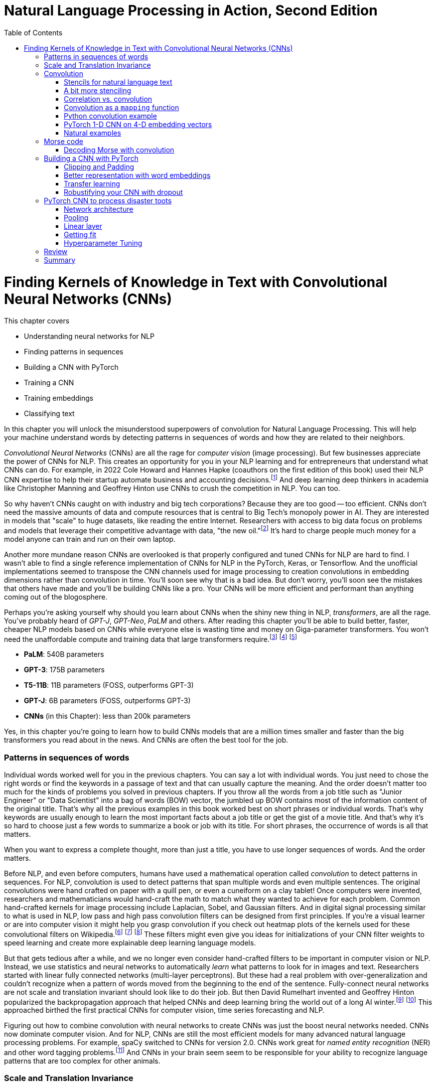 = Natural Language Processing in Action, Second Edition
:chapter: 7
:part: 2
:secnums:
:imagesdir: .
:xrefstyle: short
:figure-caption: Figure {chapter}.
:listing-caption: Listing {chapter}.
:table-caption: Table {chapter}.
:stem: latexmath
:toc:
:!figure:
:!listing:

= Finding Kernels of Knowledge in Text with Convolutional Neural Networks (CNNs)

This chapter covers

* Understanding neural networks for NLP
* Finding patterns in sequences
* Building a CNN with PyTorch
* Training a CNN
* Training embeddings
* Classifying text

// SUM: CNNs detect patterns word sequences using kernels that work no matter where the patterns appear in text, and CNNs are faster than other models for text classification and information retrieval (search, question answering).
In this chapter you will unlock the misunderstood superpowers of convolution for Natural Language Processing.
This will help your machine understand words by detecting patterns in sequences of words and how they are related to their neighbors.

_Convolutional Neural Networks_ (CNNs) are all the rage for _computer vision_ (image processing).
But few businesses appreciate the power of CNNs for NLP.
This creates an opportunity for you in your NLP learning and for entrepreneurs that understand what CNNs can do.
For example, in 2022 Cole Howard and Hannes Hapke (coauthors on the first edition of this book) used their NLP CNN expertise to help their startup automate business and accounting decisions.footnote:[Digits technology description (https://digits.com/technology)]
And deep learning deep thinkers in academia like Christopher Manning and Geoffrey Hinton use CNNs to crush the competition in NLP.
You can too.

So why haven't CNNs caught on with industry and big tech corporations?
Because they are too good -- too efficient.
CNNs don't need the massive amounts of data and compute resources that is central to Big Tech's monopoly power in AI.
They are interested in models that "scale" to huge datasets, like reading the entire Internet.
Researchers with access to big data focus on problems and models that leverage their competitive advantage with data, "the new oil."footnote:[Wired Magazine popularized the concept of data as the new oil in a 2014 article by that title (https://www.wired.com/insights/2014/07/data-new-oil-digital-economy/)]
It's hard to charge people much money for a model anyone can train and run on their own laptop.

Another more mundane reason CNNs are overlooked is that properly configured and tuned CNNs for NLP are hard to find.
I wasn't able to find a single reference implementation of CNNs for NLP in the PyTorch, Keras, or Tensorflow.
And the unofficial implementations seemed to transpose the CNN channels used for image processing to creation convolutions in embedding dimensions rather than convolution in time.
You'll soon see why that is a bad idea.
But don't worry, you'll soon see the mistakes that others have made and you'll be building CNNs like a pro.
Your CNNs will be more efficient and performant than anything coming out of the blogosphere.

Perhaps you're asking yourself why should you learn about CNNs when the shiny new thing in NLP, _transformers_, are all the rage.
You've probably heard of _GPT-J_, _GPT-Neo_, _PaLM_ and others.
After reading this chapter you'll be able to build better, faster, cheaper NLP models based on CNNs while everyone else is wasting time and money on Giga-parameter transformers.
You won't need the unaffordable compute and training data that large transformers require.footnote:[Google AI blog post on Pathways Language Model, or PaLM, (https://ai.googleblog.com/2022/04/pathways-language-model-palm-scaling-to.html)] footnote:["How you can use GPT-J" by Vincent Meuller (https://towardsdatascience.com/how-you-can-use-gpt-j-9c4299dd8526)] footnote:["T5 - A Detailed Explanation" by Qiurui Chen (https://medium.com/analytics-vidhya/t5-a-detailed-explanation-a0ac9bc53e51)]

* **PaLM**: 540B parameters
* **GPT-3**: 175B parameters
* **T5-11B**: 11B parameters (FOSS, outperforms GPT-3)
* **GPT-J**: 6B parameters (FOSS, outperforms GPT-3)
* **CNNs** (in this Chapter): less than 200k parameters

Yes, in this chapter you're going to learn how to build CNNs models that are a million times smaller and faster than the big transformers you read about in the news.
And CNNs are often the best tool for the job.

=== Patterns in sequences of words

Individual words worked well for you in the previous chapters.
You can say a lot with individual words.
You just need to chose the right words or find the keywords in a passage of text and that can usually capture the meaning.
And the order doesn't matter too much for the kinds of problems you solved in previous chapters.
If you throw all the words from a job title such as "Junior Engineer" or "Data Scientist" into a bag of words (BOW) vector, the jumbled up BOW contains most of the information content of the original title.
That's why all the previous examples in this book worked best on short phrases or individual words.
That's why keywords are usually enough to learn the most important facts about a job title or get the gist of a movie title.
And that's why it's so hard to choose just a few words to summarize a book or job with its title.
For short phrases, the occurrence of words is all that matters.

When you want to express a complete thought, more than just a title, you have to use longer sequences of words.
And the order matters.

Before NLP, and even before computers, humans have used a mathematical operation called _convolution_ to detect patterns in sequences.
For NLP, convolution is used to detect patterns that span multiple words and even multiple sentences.
The original convolutions were hand crafted on paper with a quill pen, or even a cuneiform on a clay tablet!
Once computers were invented, researchers and mathematicians would hand-craft the math to match what they wanted to achieve for each problem.
Common hand-crafted kernels for image processing include Laplacian, Sobel, and Gaussian filters.
And in digital signal processing similar to what is used in NLP, low pass and high pass convolution filters can be designed from first principles.
If you're a visual learner or are into computer vision it might help you grasp convolution if you check out heatmap plots of the kernels used for these convolutional filters on Wikipedia.footnote:["Digital image processing" on Wikipedia (https://en.wikipedia.org/wiki/Digital_image_processing#Filtering)] footnote:["Sobel filter" on Wikipedia (https://en.wikipedia.org/wiki/Sobel_operator)] footnote:["Gaussian filter" (https://en.wikipedia.org/wiki/Gaussian_filter)] These filters might even give you ideas for initializations of your CNN filter weights to speed learning and create more explainable deep learning language models.

But that gets tedious after a while, and we no longer even consider hand-crafted filters to be important in computer vision or NLP.
Instead, we use statistics and neural networks to automatically _learn_ what patterns to look for in images and text.
Researchers started with linear fully connected networks (multi-layer perceptrons).
But these had a real problem with over-generalization and couldn't recognize when a pattern of words moved from the beginning to the end of the sentence.
Fully-connect neural networks are not scale and translation invariant should look like to do their job.
But then David Rumelhart invented and Geoffrey Hinton popularized the backpropagation approach that helped CNNs and deep learning bring the world out of a long AI winter.footnote:[ May 2015, _nature_, "Deep Learning" by Hinton, LeCunn, and Benjio (https://www.nature.com/articles/nature14539)] footnote:["A Brief History of Neural Nets and Deep Learning" by Andrey Kurenkov (https://www.skynettoday.com/overviews/neural-net-history)]
This approached birthed the first practical CNNs for computer vision, time series forecasting and NLP.

Figuring out how to combine convolution with neural networks to create CNNs was just the boost neural networks needed.
CNNs now dominate computer vision.
And for NLP, CNNs are still the most efficient models for many advanced natural language processing problems.
For example, spaCy switched to CNNs for version 2.0.
CNNs work great for _named entity recognition_ (NER) and other word tagging problems.footnote:[SpaCy NER documentation (https://spacy.io/universe/project/video-spacys-ner-model)]
And CNNs in your brain seem seem to be responsible for your ability to recognize language patterns that are too complex for other animals.

=== Scale and Translation Invariance
// SUM: The main advantage of CNNs over other NLP neural nets is that they can recognize patterns no matter where they occur in the text (translation invariance) and how spread out they are (scale invariance).
The main advantage of CNNs over previous NLP algorithms is that they can recognize patterns in text no matter where those patterns occur in the text (_translation invariance_) and how spread out they are (_scale invariance_).
TF-IDF vectors don't have any way of recognizing and generalizing from patterns in your text.
And fully connected neural networks over-generalize from particular patterns at particular locations in text.

As far back as the 1990s famous researchers like Yann LeCun, Yoshua Bengio, and Geoffrey Hinton were using convolution for computer vision and OCR (optical character recognition).footnote:[LeCun, Y and Bengio, Y "Convolutional Networks for Images, Speech, and Time-series" (https://www.iro.umontreal.ca/~lisa/pointeurs/handbook-convo.pdf)]
They got this idea from our brains.
Neural networks are often referred to as "neuromorphic" computing because they mimic or simulate what happens in our brains.
Neural networks simulate in software what brains (networks of biological neurons) do in wetware.
And because CNNs are based on brains, they can be used for all kinds of "off-label" NLP applications: voice, audio, text, weather, and time series.
NLP CNNs are useful for any series of symbols or numerical vectors (embeddings).
This intuition empowers you to apply your NLP CNNs to a wide variety of problems that you will run into at your job - such as financial time series forecasting and weather forecasting.

Convolutions in our brains give us the ability to process and understand verbal communication in a _scale invariant_ and _translation invariant_ way.
The scale invariance of convolution means you can understand others even if they stretch out the patterns in their words over a long time by speaking slowly or adding a lot of filler words.
And translation invariance means you can understand peoples' intent whether they lead with the good news or the bad news.
You've probably gotten pretty good at handling feedback from your parents, teachers, and bosses whether it is authentic constructive criticism or even if the "meat" is hidden inside a "praise sandwich."footnote:[Sometimes "feedback sandwich" or "sh-t sandwich."]
Perhaps because of the subtle ways we use language and how import it is in culture and memory, convolution is built into our brains.
We are the only species to have convolution networks built into our brains.
And some people have as many as 3 layers of convolutions happening within the part of the brain that processes voice, called "Heschl's gyrus" (HG).footnote:["An anatomical and functional topography of human auditory cortical areas" by Michelle Moerel et al (https://www.ncbi.nlm.nih.gov/pmc/articles/PMC4114190/)]

You'll soon see how to incorporate the power of translation and scale invariant convolutional filters into your own neural networks.
You will use CNNs to classify questions and toots (Mastodon footnote:[Mastodon is a community-owned, ad-free social network: https://joinmastodon.org/] posts) and even the beeps and boops of Morse code.
Your machine will soon be able to tell whether a question is about a person, thing, historical date, or general concept.
You'll even try to see if a question classifier can tell if someone is asking you out on a date.
And you might be surprised to learn that CNNs can detect subtle differences between catastrophes you might read about online: catastrophic birdsite post vs a real world disaster.

== Convolution
// SUM: Convolution is multiplying a window of numbers on your sequence of Embedding vectors

The concept of _convolution_ is not as complicated as it sounds.
The math is almost the same as for calculating the correlation coefficient.
Correlation helps you measure the covariance or similarity between a pattern and a signal.
In fact its purpose is the same as for correlation, pattern recognition.
Correlation allows you to detecting the similarity between a series of numbers and and some other series of numbers representing the pattern you're looking to match.

=== Stencils for natural language text
// SUM: Convolution is like passing a stencil over text in order to detect a particular pattern in a sequence of letters or words. But a natural language convolutional kernel (a numerical stencil or filter) is fuzzy so it can detect more general patterns rather than relying on the exact sequences of letters and words. And this stencil is automatically personalized or _learned_ from the patterns that help your natural language model predict the labels in your dataset.

Have you ever seen a lettering stencil?
A lettering stencil is a piece of cardboard or plastic with the outline of printed letters cut out.
When you want paint words onto something, such as a storefront sign, or window display, you can use a stencil to make your sign come out looking just like printed text.
You use a stencil like movable masking tape to keep you from painting in the wrong places.
But in this example you're going to use the stencil in reverse.
Instead of painting words with your stencil, you're going to detect patterns of letters and words with a stencil.
Your NLP stencil is an array of weights (floating point numbers) called a _filter_ or _kernel_.

So imagine you create a lettering stencil for the nine letters (and one _space_ character) in the text "are sacred".
And imagine it was exactly the size and shape of the text in this book that you are reading right now.

.A real-life stencil
image::../images/ch07/cnn-stencil-sliding-over-phrase-words-are-sacred_drawio.png["Brown stencil for the words 'are sacred' sliding over the phrase 'Words are sacred .' and eventually matching up just before the period at the end of the sentence.", width=80%, link="../images/ch07/cnn-stencil-sliding-over-phrase-words-are-sacred_drawio.png"]

Now, in your mind, set the stencil down on top of the book so that it covers the page and you can only see the words that "fit" into the stencil cutout.
You have to slide that stencil across the page until the stencil lines up with this pair of words in the book.
At that point the you'd be able to see the words spelled out clearly through the stencil or mask.
The black lettering of the text would fill the holes in the stencil.
And the amount of black that you see is a measure of how good the match is.
If you used a white stencil, the words "are sacred" would shine through and would be the only words you could see.

If you used a stencil this way, sliding it across text to find the maximum match between your pattern and a piece of text, you'd be doing _convolution_ with a stencil!
When talking about deep learning and CNNs the stencil is called a _kernel_ or _filter_.
In CNNs the _kernel_ is an array of floating point numbers rather than a cardboard cutout.
And the kernel is designed to match a general pattern in the text.
Your text has also been converted to an array of numerical values.
And convolution is process of sliding that kernel across your numerical representation of text to see what pops out.

Just a decade or so ago, before CNNs, you would have had to hand-craft your kernels to match whatever patterns you could dream up.
But with CNNs you don't have to program the kernels at all, except to decide how wide the kernels are - how many letters or words you think will capture the patterns you need.
Your CNN optimizer will fill in the weights within your kernel.
As you train a model, the optimizer will find the best array of weights that matches the patterns that are most predictive of the target variable in your NLP problem.
The back propagation algorithm will incrementally adjust the weights bit by bit until they match the right patterns for your data.

You need to add a few more steps to your mental model of stencils and kernels to give you a complete understanding of how CNNs work.
A CNN needs to do 3 things with a kernel (stencil) to incorporate it into a natural language processing pipeline.

1. Measure the amount of match or similarity between the kernel and the text
2. Find the maximum value of the kernel match as it slides across some text
3. Convert the maximum value to a binary value or probability using an activation function

You can think of the amount of blackness that pops through your stencil as a measure of the amount of match between your stencil and the text.
So step 1 for a CNN, is to multiply the weights in your kernel by the numerical values for a piece of text and adding up all those products to create a total match score.
This is just the dot product or correlation between the kernel and that particular window of text.

Step 2 is to slide your window across the text and do the dot product of step 1 again.
This kernel window sliding, multiplying, and summing is called convolution.
Convolutions turn one sequence of numbers into another sequence of numbers that's about the same size as the original text sequence.
Depending on the details of how you do this sliding and multiplying (convolution) you can end up with a slightly shorter or longer sequence of numbers.
But either way, the convolution operation outputs a sequence of numerical values, one for every possible position of the kernel in your text.

Step 3 is to decide whether the text contains a good match somewhere within it.
For this your CNN converts the sequence of values output by convolution into a single value.
The end result is a single value representing the likelihood that the kernel's pattern was somewhere in the text.
Most CNNs are designed to take the maximum value of this sequence of numbers as a measure of a match.
This approach called _max pooling_ because it collects or pools all of the values from the convolution into a single maximum value.

[NOTE]
====
If the patterns that you are looking for are spread out over multiple different locations within a passage of text, then you may want to try _mean pooling_ for some of your kernels.
====

You can see how convolution enables your CNN to extract patterns that depend on the order of words.
And this allows CNN kernels to recognize subtleties in the meaning of natural language text that are lost if you only use BOW (bag-of-words) representations of text.

[quote, Tom Stoppard, The Real Thing]
____
Words are sacred. If you get the right ones in the right order you can nudge the world a little.
____

In the first few chapters you treated words as sacred by learning how best to tokenize text into words and then compute vector representations of individual words.
Now you can combine that skill with convolution to give you the power to "nudge the world a little" with your next chatbot on Mastodon.footnote:[Mastodon is a FOSS ad-free microblogging platform similar to Twitter with an open standard API for retrieving NLP datasets (https://mastodon.social)]

=== A bit more stenciling

Remember the lettering stencil analogy?
Reverse lettering stencils would not be all that useful for NLP because cardboard cutouts can only match the "shape" of words.
You want to match the meaning and grammar of how words are used in a sentence.
So how can you upgrade your reverse stencil concept to make it more like what you need for NLP?
Suppose you want your stencil to detect `(adjective, noun)` 2-grams, such as "right word" and "right order" in the quote by Tom Stoppard.
Here's how you can label the words in a portion of the quote with their parts of speech.

[source,python]
----
>>> import pandas as pd
>>> import spacy
>>> nlp = spacy.load('en_core_web_md')    <1>

>>> text = 'right ones in the right order you can nudge the world'
>>> doc = nlp(text)
>>> df = pd.DataFrame([
...    {k: getattr(t, k) for k in 'text pos_'.split()}
...    for t in doc])
----
<1> SpaCy uses a pretrained CNN to create these tags

[source,text]
----
     text  pos_
0   right   ADJ
1    ones  NOUN
2      in   ADP
3     the   DET
4   right   ADJ
5   order  NOUN
6     you  PRON
7     can   AUX
8   nudge  VERB
9     the   DET
10  world  NOUN
----


Just as you learned in chapter 6 you want to create a vector representation of each word so that the text can be converted to numbers for use in the CNN.

[source,python]
----
>>> pd.get_dummies(df, columns=['pos_'], prefix='', prefix_sep='')
----

[source,text]
----
     text  ADJ  ADP  AUX  DET  NOUN  PRON  VERB
0   right    1    0    0    0     0     0     0
1    ones    0    0    0    0     1     0     0
2      in    0    1    0    0     0     0     0
3     the    0    0    0    1     0     0     0
4   right    1    0    0    0     0     0     0
5   order    0    0    0    0     1     0     0
6     you    0    0    0    0     0     1     0
7     can    0    0    1    0     0     0     0
8   nudge    0    0    0    0     0     0     1
9     the    0    0    0    1     0     0     0
10  world    0    0    0    0     1     0     0
----


// HL: ALTERNATIVE VIEW WHERE WORDS HORIZONTAL JUST AS IN THE TEXT
//
// [source,python]
// ----
// pd.get_dummies(df, columns=['pos_'], prefix='', prefix_sep='').T
// ----
//
// [source,text]
// ----
//          0     1   2    3      4      5    6    7      8    9      10
// text  right  ones  in  the  right  order  you  can  nudge  the  world
// ADJ       1     0   0    0      1      0    0    0      0    0      0
// ADP       0     0   1    0      0      0    0    0      0    0      0
// AUX       0     0   0    0      0      0    0    1      0    0      0
// DET       0     0   0    1      0      0    0    0      0    1      0
// NOUN      0     1   0    0      0      1    0    0      0    0      1
// PRON      0     0   0    0      0      0    1    0      0    0      0
// VERB      0     0   0    0      0      0    0    0      1    0      0
// ----


Now your stencil or kernel will have to be expanded a bit to span two of the 7-D one-hot vectors.
You will create imaginary cutouts for the 1's in the one-hot encoded vectors so that the pattern of holes matches up with the sequence of parts of speech you want to match.
Your adjective-noun stencil has holes in the first row and the first column the adjective at the beginning of a 2-gram.
You will need a hole in the second row and fifth column for the noun as the second word in the 2-gram.
As you slide your imaginary stencil over each pair of words it will output a boolean `True` or `False` depending on whether the stencil matches the text or not.

The first pair of words will create a match:

----
0, 1   (right, ones)     (ADJ, NOUN)    _True_
----

Moving the stencil to cover the second 2-gram, it will output False because the two gram starts with a noun and ends with a fails to beep

----
1, 2   (ones, in)        (NOUN, ADP)    False
----

Continuing with the remaining words we end up with this 9-element map for the 10-word phrase.

// HL: alternative view
// [source,text]
// ----
//             2-gram  is_adj_noun
// 0    (right, ones)            1
// 1       (ones, in)            0
// 2        (in, the)            0
// 3     (the, right)            0
// 4   (right, order)            1
// 5     (order, you)            0
// 6       (you, can)            0
// 7     (can, nudge)            0
// 8     (nudge, the)            0
// 9     (the, world)            0
// ----


|===
|*Span*| *Pair* | *Is match?*
|0, 1  | (right, ones) | *True* (1)
|1, 2  | (ones, in) | False (0)
|2, 3  | (in, the) | False (0)
|3, 4  | (the, right) | False (0)
|4, 5  | (right, order) | *True* (1)
|5, 6  | (order, you) | False (0)
|6, 7  | (you, can) | False (0)
|7, 8  | (can, nudge) | False (0)
|8, 9  | (nudge, the) | False (0)
|9, 10 | (the, world) | False (0)
|===

Congratulations.
What you just did was convolution.
You transformed smaller chunks of an input text, in this case 2-grams, to reveal where there was a match for the pattern you were looking for.
It's usually helpful to add padding to your token sequences.
And to clip your text at a maximum length.
This ensures that your output sequence is always the same length, no matter how long your text is your kernel.

_Convolution_, then, is

- a transformation…
- of input that may have been padded…
- to produce a map…
- of where in the input certain conditions existed (e.g. two consecutive adverbs)

Later in the chapter you will use the terms _kernel_ and _stride_ to talk about your stencil and how you slide it across the text.
In this case your _stride_ was one and the kernel size was two.
And for the part-of-speech vectors, your kernel was designed to handle 7-D embedding vectors.
Had you used the same kernel size of two but stepped it across the text with a stride of two, then you would get the following output:

|===
|*Span*| *Pair* | *Is match?*
|0, 1  | (right, ones) | *True* (1)
|2, 3  | (in, the) | False (0)
|4, 5  | (right, order) | *True* (1)
|6, 7  | (you, can) | False (0)
|8, 9  | (nudge, the) | False (0)
|===

In this case you got lucky with your stride because the two adjective-noun pairs were an even number of words apart.
So your kernel successfully detected both matches for your pattern.
But you would only get luck 50% of the time with this configuration.
So it is much more common to have a stride of one and kernel sizes of two or more.

=== Correlation vs. convolution
// SUM: Convolution applies correlation to a sliding window of text.

In case you've forgotten, listing 7.1 should remind you what correlation looks like in Python.
(You can also use `scipy.stats.pearsonr`).

.Python implementation of correlation
[source,python]
----
>>> def corr(a, b):
...    """ Compute the Pearson correlation coefficient R """
...    a = a - np.mean(a)
...    b = b - np.mean(b)
...    return sum(a * b) / np.sqrt(sum(a*a) * sum(b*b))

... a = np.array([0, 1, 2, 0, 1, 2, 0, 1, 2])
... b = np.array([0, 1, 2, 3, 4, 5, 6, 7, 8])

print(corr(a, b))
0.31622776601683794

print(corr(a, a))
1.0
----

However, correlation only works when the series are the same length.
And you definitely want to create some math that can work with patterns that are shorter than the sequence of numbers representing your text.
That's how mathematicians came up with the concept of convolution.
They split the longer sequence into smaller ones that are the same length as the shorter one and then apply the correlation function to each of these pairs of sequences.
That way convolution can work for any 2 sequences of numbers no matter how long or short they are.
So in NLP we can make our pattern (called a _kernel_) as short as we need to.
And the series of tokens (text) can be as long as you like.
You compute correlation over a sliding window of text to create a sequence of correlation coefficients that represent the meaning of the text.

=== Convolution as a `mapping` function
// SUM: Convolutional neural networks (in our brains and in machines) are the "mapping" in a map-reduce algorithm.

CNNs (in our brains and in machines) are the "mapping" in a map-reduce algorithm.
It outputs a new sequence that is shorter than the original sequence, but not short enough.
That will come later with the _reduce_ part of the pipeline.
Pay attention to the size of the outputs of each convolutional layer.

The math of convolution allows you to detect patterns in text no matter where (or when) they occur in that text.
We call an NLP algorithm "time invariant" if it produces feature vectors that are the same no matter where (when) a particular pattern of words occurs.
Convolution is a time-invariant operation, so it's perfect for text classification and sentiment analysis and NLU.
Time invariance is a big advantage of convolution over other approaches you've used so far.
Your CNN output vector gives you a consistent representation of the thought expressed by a piece of text no matter where in the text that thought is expressed.
Unlike word embedding representations, convolution will pay attention to the meaning of the order of the vectors and won't smush them all together into a pointless average.

Another advantage of convolution is that it outputs a vector representation of your text that is the same size no matter how long your text is.
Whether your text is a one-word name or a ten thousand word document, a convolution across that sequence of tokens would output the same size vector to represent the meaning of that text.
Convolution creates embedding vectors that you can use to make all sorts of predictions with, just like you did with word embeddings in chapter 6.
But now these embeddings will work on sequences of words, not just individual words.
Your embedding, your vector representation of meaning, will be the same size no matter whether the text you're processing is the three words "I love you" or much longer: "I feel profound and compersive love for you."
The feeling or sentiment of love will end up in the same place in both vectors despite the word love occurring at different locations in the text.
And the meaning of the text is spread over the entire vector creating what is called a "dense" vector representation of meaning.
When you use convolution, there are no gaps in your vector representation for text.
Unlike the sparse TF-IDF vectors of earlier chapters, the dimensions of your convolution output vectors are all packed meaning for every single bit of text you process.

=== Python convolution example
// SUM: How to do convolution in pure python: dot product of a small vector over a rolling window of token embeddings or a sequence of is_adverb 0's and 1's.

You're going to start with a pure python implementation of convolution.
This will give you a mental model of the math for convolution, and most importantly, of the shapes of the matrices and vectors for convolution.
And it will help you appreciate the purpose of each layer in a convolutional neural network.
For this first convolution you will hard-code the weights in the convolution kernel to compute a 2-point moving average.
//MARIA: time references are confusing. Maybe 2-point instead of 2-day?
This might be useful if you want to extract some machine learning features from daily cryptocurrency prices in Robinhood.
Or perhaps it would be better to imagine you trying to solve a solvable problem like doing feature engineering of some 2-day averages on the reports of rainfall for a rainy city like Portland, Oregon.
Or even better yet, imagine you are trying to build a detector that detects a dip in the part-of-speech tag for an adverb in natural language text.
Because this is a hard-coded kernel, you won't have to worry about training or fitting your convolution to data just yet.

You are going to hard-code this convolution to detect a pattern in a sequence of numbers just like you hard-coded a regular expression to recognize tokens in as sequence of characters in Chapter 2.
When you hard-code a convolutional filter, you have to know what patterns you're looking for so you can put that pattern into the coefficients of your convolution.
This works well for easy-to-spot patterns like dips in a value or brief spikes upward in a value.
These are the kinds of patterns you'll be looking for in Morse code "text" later in this chapter.
In section 3 of this chapter you will learn how to build on this skill to create a convolutional neural network in PyTorch that can _learn_ on its own which patterns to look for in your text.

In computer vision and image processing you would need to use a 2-D convolutional filter so you can detect both vertical and horizontal patterns, and everything in-between.
For natural language processing you only need 1-dimensional convolutional filters.
You're only doing convolution in one dimension, the time dimension, the position in your sequence of tokens.
You can store the components of your embedding vectors, or perhaps other parts of speech, in `channels` of a convolution.
More on that later, once you're done with the pure Python convolution.
Here's the Python for perhaps the simplest possible useful 1-D convolution.

Listing 7.4 shows you how to create a 1-D convolution in pure python for a hard-coded kernel (`[.5, .5]`) with only two weights of `.5` in it.

This kernel is computing the rolling or moving average of two numbers in a sequence of numbers.
For natural language processing, the numbers in the input sequence represent the occurrence (presence or absence) of a token in your vocabulary.
And your token can be anything, like the part-of-speech tag that we used to mark the presence or absence (occurrence) of adverbs in listing.
Or the input could be the fluctuating numerical values of a dimension in your word embeddings for each token.

This moving average filter can detect the occurrence of two things in a row because `(.5 * 1 + .5 * 1)` is `1`.
A `1` is how your code tells you it has found something.
Convolution is great at detecting _patterns_ like this that other NLP algorithms would miss.
Rather than looking for two occurrences a word, you are going to look for two aspects of meaning in a row.
And you've just learned all about the different aspects of meaning in the last chapter, the dimensions of word vectors.
For now you're just looking for a single aspect of words, their part of speech.
You are looking for one particular part of speech, adverbs.
You're looking for two adverbs in a row.

[quote, Mark Twain]
____

The right word may be effective, but no word was ever as effective as a rightly timed pause.
____

Can you spot the two adverbs in a row?
I had to cheat and use SpaCy in order to find this example.
Subtle patterns of meaning like this are very hard for a human to consciously notice.
But measuring the the _adverbiness_ of text is just a matter of math for a convolutional filter.
And convolution will work in parallel for all the other aspects of meaning that you might be looking for.
In fact, once you're done with this first example, you will run convolution on _all_ of the dimensions of words.
Convolution works best when you use the word embeddings from the previous chapter that keep track of all the dimensions of words in vectors.

Not only will convolution look at all the dimensions of meaning in words but also all the _patterns_ of meaning in all those dimensions of words.
A convolutional neural network (CNN) looks at your desired output (target variable) to find all the patterns in all dimensions of word embeddings that influence your target variable.
For this example you're defining an adverby sentence as one that contains two adverbs consecutively within a sentence.
This is just to help you see the math for a very simple problem.
Adverbiness is just one of many features you need to engineer from text in machine learning pipelines.
A CNN will automate that engineering for you by learning just the right combination of adverbiness, nounness, stopwordness, and lots of other nesses.
For now you'll just do it all by hand for this one adverbiness feature.
The goal is to understand the kinds of patterns a CNN can learn to recognize in your data.


Listing 7.2 shows how to tag the quote with parts of speech tags using SpaCy and then create a binary series to represent the one aspect of the words you are searching for, adverbiness.

// Listing 7.2
.Tag a quote with parts of speech
[source,python]
----
>>> nlp = spacy.load('en_core_web_md')
>>>
>>> quote = "The right word may be effective, but no word was ever" \
...    " as effective as a rightly timed pause."
>>> tagged_words = {
...    t.text: [t.pos_, int(t.pos_ == 'ADV')]    <1>
...    for t in nlp(quote)}
>>>
>>> df_quote = pd.DataFrame(tagged_words, index=['POS', 'ADV'])
>>> print(df_quote)
----
<1> create a binary sequence to indicate adverb occurrences

----
     The right  word  may   be  ...    a rightly timed pause      .
POS  DET   ADJ  NOUN  AUX  AUX  ...  DET     ADV  VERB  NOUN  PUNCT
ADV    0     0     0    0    0  ...    0       1     0     0      0
----

Now you have your sequence of `ADV` ones and zeros so you can process it with convolution to match the pattern you're looking for.

// Listing 7.3
.Define your input sequence for convolution
[source,python]
----
>>> inpt = list(df_quote.loc['ADV'])
>>> print(inpt)
----

----
[0, 0, 0, ... 0, 1, 1, 0, 0...]
----

Wow, this cheating worked too well!
We can clearly see there are two adverbs in a row somewhere in the sentence.
Let's use our convolution filter to find where exactly.


// Listing 7.4
.Convolution in pure python
[source,python]
----
>>> kernel = [.5, .5]                          <1>
>>>
>>> output = []
>>> for i in range(len(inpt) - 1):             <2>
...    z = 0
...    for k, weight in enumerate(kernel):    <3>
...        z = z + weight * inpt[i + k]
...    output.append(z)
>>>
>>> print(f'inpt:\n{inpt}')
>>> print(f'len(inpt): {len(inpt)}')
>>> print(f'output:\n{[int(o) if int(o)==o else o for o in output]}')
>>> print(f'len(output): {len(output)}')
----
<1> the kernel weights .5 and .5 create a 2-gram moving average convolution
<2> iterate over this is_adv seq and stop at second to last position so window doesn't slide off the end
<3> iterate over the 2 weights in the kernel

----
inpt:
[0, 0, 0, 0, 0, 0, 0, 0, 0, 0, 0., 1, 1., 0, 0, 0., 1., 0, 0, 0]
len(inpt): 20
output:
[0, 0, 0, 0, 0, 0, 0, 0, 0, 0, .5, 1, .5, 0, 0, .5, .5, 0, 0]
len(output): 19
----

You can see now why you had to stop the `for` loop 1 short of the end of the input sequence.
Otherwise our kernel with 2 weights in it would have overflowed off the end of the input sequence.
You may have seen this kind of software pattern called "map reduce" elsewhere.
And you can see how you might to use the Python built-in functions `map()` and `filter()` to implement the code in listing 7.4.

You can create a moving average convolution that computes the adverbiness of a text according to our 2-consecutive-adverb definition if you use the sum function as your _pooling_ function.
If you want it to compute an unweighted moving average you then just have to make sure your kernel values are all `1 / len(kernel)` so that they sum to 1 and are all equal.

Listing 7.5 will create a line plot to help you visualize the convolution output and the original `is_adv` input on top of each other.

// Listing 7.5
.Line plot of input (is_adv) and output (adverbiness)
[source,python]
----
>>> import pandas as pd
>>> from matplotlib import pyplot as plt
>>> plt.rcParams['figure.dpi'] = 120   <1>

>>> import seaborn as sns
>>> sns.set_theme('paper')    <2>

>>> df = pd.DataFrame([inpt, output], index=['inpt', 'output']).T
>>> ax = df.plot(style=['+-', 'o:'], linewidth=3)
----
<1> the default DPI setting is 75, so 120 increases the figure size
<2> 'notebook', 'talk', 'paper', or 'poster' will change the style of the plot


Did you notice how the output sequence for this convolution by a size 2 kernel produced output that was one shorter than the input sequence?
Figure 7.2 shows a line plot of the input and output of this moving average convolution.
When you multiply two numbers by `.5` and add them together, you get the average of those two numbers.
So this particular kernel (`[.5, .5]`) is a very small (two-sample) moving average filter.

// Figure 7.2
.Line plot of `is_adv` and `adverbiness` convolution
image::../images/ch07/square-wave-pure-python.png["Line plot of an input square wave of 3 ones, followed by 3 zeros, then 2 ones. Convolution by the kernel (.5, .5) is a moving average so it produces a trapezoidal wave that stops one short of the end of the square wave input sequence.", width=80%, link="../images/ch07/square-wave-pure-python.png"]

Looking at figure 7.2 you might notice that it looks a bit like the moving average or smoothing filters for financial time series data or daily rainfall values.
For a 7-day moving average of your GreenPill token prices, you would use a size 7 convolution kernel with values of one seventh (`0.142`) for each day of the week.footnote:[GreenPill is a regenerative economics initiative that encourages crypto investors to contibute to public goods (https://greenpill.party).]
A size 7 moving average convolution would just smooth your spikes in adverbiness even more, creating a much more curved signal in your line plots.
But you'd never achieve a 1.0 adverbiness score on any organic quotes unless you carefully crafted a statement yourself that contained seven adverbs in a row.

You can generalize your python script in listing 7.6 to create a convolution function that will work even when the size of the kernel changes.
This way you can reuse it in later examples.

// Listing 7.6
.Generalized convolution function
[source, ipython3]
----
>>> def convolve(inpt, kernel):
...    output = []
...    for i in range(len(inpt) - len(kernel) + 1):    <1>
...        output.append(
...            sum(
...                [
...                    inpt[i + k] * kernel[k]
...                    for k in range(len(kernel))     <2>
...                ]
...            )
...        )
...    return output
----
<1> to generalize the function you stop the convolution based on the size of the kernel
<2> the inner list comprehension iterates over the kernel length

The `convolve()` function you created here sums the input multiplied by the kernel weights.
You could also use the Python `map()` function to create a convolution.
And you used the Python `sum()` function to _reduce_ the amount of data in your output.
// MARIA:may confuse the reader. Was confusing to me.
This combination makes the convolution algorithm a _map reduce_ operation that you may have heard of in your computer science or data science courses.

[IMPORTANT]
====
Map-reduce operations such as convolution are highly parallelizable.
Each of the kernel multiplications by a window of data could be done simultaneously in parallel.
This parallelizablity is what makes convolution such a powerful, efficient, and successful way to process natural language data.
====

=== PyTorch 1-D CNN on 4-D embedding vectors

You can see how 1-D convolution is used to find simple patterns in a sequence of tokens.
In previous chapters you used regular expressions to find patterns in a 1-D sequence of characters.
But what about more complex patterns in grammar that involve multiple different aspects of the meaning of words?
For that you will need to use word embeddings (from chapter 6) combined with a _convolutional neural network_.
You want to use PyTorch to take care of all the bookkeeping of all these linear algebra operations.
You'll keep it simple with this next example by using 4-D one-hot encoded vectors for the parts of speech of words.
Later you'll learn how to use 300-D GloVE vectors that keep track of the meaning of words in addition to their grammatical role.

Because word embeddings or vectors capture all the different components of meaning in words, they include parts of speech.
Just as in the adverby quote example earlier, you will match a grammatical pattern based on the parts of speech of words.
But this time your words will have a 3-D part of speech vector representing the parts of speech noun, verb, and adverb.
And your new CNN can detect a very specific pattern, an adverb followed by a verb then a noun.
Your CNN is looking for the "rightly timed pause" in the Mark Twain quote.
Refer back to Listing 7.2 if you need help creating a DataFrame containing the POS tags for the "rightly timed pause" quote.


[source, python]
----
>>> tags = 'ADV ADJ VERB NOUN'.split()
>>> tagged_words = [
...    [tok.text] + [int(tok.pos_ == tag) for tag in tags]    <1>
...    for tok in nlp(quote)]                                        <2>
>>>
>>> df = pd.DataFrame(tagged_words, columns=['token'] + tags).T
>>> print(df)
----
<1> `.pos_` contains the name of the POS, `.pos` contains an integer index
<2> you can create the quote text string from any text you want to try this on

----
      The  right  word  may  be  ...  a  rightly  timed  pause  .
ADV     0      0     0    0   0  ...  0        1      0      0  0
ADJ     0      1     0    0   0  ...  0        0      0      0  0
VERB    0      0     0    0   0  ...  0        0      1      0  0
NOUN    0      0     1    0   0  ...  0        0      0      1  0
----

// Figure 7.3
.Sentence tagged with parts of speech
image::../images/ch07/conv1d-pos-rightly-timed-pause_df.png["DataFrame with ADV ADJ VERB NOUN tags for 'rightly timed pause' Mark Twain quote", width=90%]

To keep things efficient, PyTorch does not accept arbitrary Pandas or numpy objects.
Instead you must convert all input data to `torch.Tensor` containers with `torch.float` or `torch.int` data type (`dtype`) objects inside.

.Convert a DataFrame to a tensor with the correct size
[source,python]
----
>>> import torch
>>> x = torch.tensor(df.iloc[1:].astype(float).values,
[CA] dtype=torch.float32)    <1>
>>> x = x.unsqueeze(0)                                  <2>
----
<1> you can use any floating point `dtype` as long as you are consistent for the entire CNN
<2> insert a new 0th dimension with a size of 1 for a batch with only 1 example sentence


Now you construct that pattern that we want to search for in the text: adverb, verb, then noun.
You will need to create a separate filter or kernel for each part of speech that you care about.
Each kernel will be lined up with the others to find the pattern you're looking for in all aspects of the meaning of the words simultaneously.

Before you had only one dimension to worry about, the adverb tag.
Now you'll need to work with all 4 dimensions of these word vectors to get the pattern right.
And you need to coordinate four different "features" or channels of data.
So for a 3-word, 4-channel kernel we need a 4x3 matrix.
Each row represents a channel (part of speech tag), and each column represents a word in the sequence.
The word vectors are 4-D column vectors.

[source,python]
----
>>> kernel = pd.DataFrame(
...           [[1, 0, 0.],
...            [0, 0, 0.],
...            [0, 1, 0.],
...            [0, 0, 1.]], index=tags)
>>> print(kernel)
----


You can see that this DataFrame is just an exact copy of the sequence of vectors you want to match in your text samples.
Of course you were only able to do this because you knew what you were looking for in this one toy example.
In a real neural network the deep learning optimizer will use back propagation to _learn_ the sequences of vectors that are most helpful in predicting your target variable (the label).

How is it possible for a machine to match patterns?
What is the math that causes a kernel to always match the pattern that it contains?
In Figure 7.4 you can do the math yourself for a couple strides of the filter across your data.
This will help you see how all this works and why it's so simple and yet so powerful.

// Figure 7.4
.Check the convolution pattern match yourself
image::../images/ch07/conv1d-pos-rightly-timed-pause-squares_drawio.png["The top row of the kernel weights for the adverb pattern is '1 0 0' and when multiplied by '0 0 1' for the "as a rightly" it gives a total of 0, but when multiplied by the '1 0 0' for the words 'rightly timed pause it gives a total of 1. Doing this for the other parts of speech in the pattern give a total of 0 for the nonmatching trigram and 3 for the matching phrase 'rightly timed pause'.", width=80%, link="../images/ch07/conv1d-pos-rightly-timed-pause-squares_drawio.png"]

Have you checked the math in Figure 7.4?
Make sure you do this before you let PyTorch do the math, to embed this pattern of math in your neural network so you can do it in the future if you ever need to debug problems with your CNN.

In PyTorch or any other deep learning framework designed to process multiple samples in parallel you have to unsqueeze the kernel to add a dimension to hold additional samples.
Your unsqueezed kernel (weight matrix) needs to be the same shape as your batch of input data.
The first dimension is for the samples from your training or test datasets that are being input to the convolutional layer.
Normally this would be the output of an embedding layer and would already be sized appropriately.
But since you are hard-coding all the weights and input data to get to know how the Conv1d layer works, you will need to unsqueeze the 2-D tensor matrix to create a 3-D tensor cube.
Since you only have the one quote you want to push forward through the convolution the dataset you only need a size of 1 in the first dimension.

.Load hard-coded weights into a Conv1d layer
[source,python]
----
>>> kernel = torch.tensor(kernel.values, dtype=torch.float32)
>>> kernel = kernel.unsqueeze(0)                                <1>
>>> conv = torch.nn.Conv1d(in_channels=4,
...                     out_channels=1,
...                     kernel_size=3,
...                     bias=False)
>>> conv.load_state_dict({'weight': kernel})
>>> print(conv.weight)

tensor([[[1., 0., 0.],
         [0., 0., 0.],
         [0., 1., 0.],
         [0., 0., 1.]]])
----
<1> insert a new 0th dimension with a size of 1 for a dataset with a single example sentence

Finally you're ready to see if your hand-crafted kernel can detect a sequence of adverb, verb, noun in this text.

.Running a single example through a convolutional layer
[source,python]
----
>>> y = np.array(conv.forward(x).detach()).squeeze()
>>> df.loc['y'] = pd.Series(y)
>>> df
        0      1     2    3    4   ...   15       16     17     18   19
token  The  right  word  may   be  ...    a  rightly  timed  pause    .
ADV      0      0     0    0    0  ...    0        1      0      0    0
ADJ      0      1     0    0    0  ...    0        0      0      0    0
VERB     0      0     0    1    0  ...    0        0      1      0    0
NOUN     0      0     1    0    0  ...    0        0      0      1    0
y      1.0    0.0   1.0  0.0  0.0  ...  0.0      3.0    0.0    NaN  NaN
----

// Figure 7.5
.Conv1d output predicting rightly timed pause
image::../images/ch07/conv1d-pos-rightly-timed-pause-y_df.png["DataFrame with ADV ADJ VERB NOUN tags for 'rightly timed pause' Mark Twain quote as well as a row for 'y' the predictions of the pattern ADV, VERB, NOUN. y has a value of 3 at the word rightly. Two NaN values for predictions are appended to the end becuase the output is 2 short because the kernel is 3 wide.", width=90%]

The y value reaches a maximum value of 3 where all 3 values of 1 in the kernel line up perfectly with the three 1's forming the same pattern within the part-of-speech tags for the sentence.
Your kernel correctly detected the adverb, verb, noun sequence at the end of the sentence.
The value of 3 for your convolution output rightly lines up with the word "rightly", the 16th word in the sequence.
The is where the sequence of 3 words is located which match your pattern at positions 16, 17, and 18.
And it makes sense that the output would have a value of three, because each of the three matched parts of speech had a weight of one in your kernel, summing to a total of three matches.

Don't worry, you'll never have to hand-craft a kernel for a convolutional neural network ever again... unless you want to remind yourself how the math is working so you can explain it to others.


=== Natural examples
// SUM: Polarizing sunglasses, surf, and zebra behind fence are 3 examples convolution in the real world that will help you remember some convolution terminology.


// SUM:
In the optical world of eyes and cameras, convolution is everywhere.
When you look down at the surface of the ocean or a lake with polarizing sunglasses, the lenses do convolution on the light to filter out the noise.
The lenses of polarized glasses help fishermen filter out the scattered light and see beneath the surface of the water to find fish.

And for a wilder example, consider a zebra standing behind a fence.
The stripes on a zebra can be thought of as a visual natural language.
A zebra's stripes send out a signal to predators and potential mates about the health of that zebra.
And the convolution that happens when a zebra is running among grass or bamboo or tree trunks can create a shimmering effect that makes Zebras difficult to catch.

In figure 7.6 you can think of the cartoon fence as a kernel of alternating numerical values.
And the zebra in the background is like your data with alternating numerical values for the light and dark areas in its stripes.
And convolution is symmetric because multiplication and addition are commutative operations.
So if you prefer you can think of the zebra stripes as the filter and a long length of fence as the data.

// Figure 7.6
.Zebra behind a fence footnote:[GDFL (GNU Free Documentation License) pt.wikipedia.org https://pt.wikipedia.org/wiki/Zebra#/media/Ficheiro:Zebra_standing_alone_crop.jpg]
image::../images/ch07/800x741px_Zebra_standing_behind_cartoon_fence_cropped.png["Photo of a small young wild zebra standing in a dry savanah behind a cartoon brown fence with vertical slats that line up with stripes near the rump", width=80%, link="../images/ch07/800x741px_Zebra_standing_behind_cartoon_fence_cropped.png"]

// HL: Alternate image of real bamboo privacy partition "fence": https://www.knaddison.com/sites/knaddison.com/files/space_divider_1.jpg

Imagine the zebra in figure 7.6 walking behind the fence or the fence sliding in front of the zebra.
As the zebra walks, the gaps in the fence will periodically line up with the zebra's stripes.
This will create a pattern of light and dark as we move the fence (kernel) or the zebra.
It will become dark in places where the zebra's black strips line up with the gaps in the brown fence.
And the zebra will appear brighter where the white parts of its coat line up with the fence gaps so they can shine through.
So if you want to recognize alternating values of black and white or alternating numerical values you can use alternating high (1) and low values (0) in your kernel.

If you don't see zebras walking behind fences very often, maybe this next analogy will be better.
If you spend time at the beach you can imagine the surf as a natural mechanical convolution over the bottom of the ocean.
As waves pass over the sea floor and approach the beach they rise or fall depending on what is hidden underneath the surface such as sandbars and large rocks or reefs.
The sand bars and rocks are like components of word meaning that you are trying to detect with your convolutional neural network.
This cresting of the waves over the sand bars is like the multiplication operation of convolution passing in waves over your data.

Now imagine that you've dug a hole in the sand near the edge of the water.
As the surf climbs the shore, depending on the height of the waves, some of the surf will spill into your little pool.
The pool or moat in front of your sand castle is like the reduce or sum operation in a convolution.
In fact you will see later that we use an operation called "max pooling" which behaves very much like this in a convolutional neural network.
Max pooling helps your convolution measure the "impact" of a particular pattern of words just as your hole in the sand accumulates the impact of the surf on the shore.
If nothing else, this image of surf and sand castles will help you remember the technical term _max pooling_ when you see it later in this chapter.

== Morse code
// SUM: Morse code is a natural language that has only 2 symbols in its vocabulary which makes it a perfect example for understanding convolution.

Before ASCII text and computers, and even telephones, there was another way to communicate natural language: _Morse code_.footnote:["Morse code" article on Wikipedia (https://en.wikipedia.org/wiki/Morse_code)]
Morse code is a text encoding that substitutes dots and dashes for natural language letters and words.
These dots and dashes become long and short beeping tones on a telegraph wire or over the radio.
Morse code sounds like the beeping in a really really slow dial-up Internet connection.
Play the audio file used in the Python example later in this section to hear it for yourself.footnote:[Wikipedia commons secret message wave file (https://upload.wikimedia.org/wikipedia/commons/7/78/1210secretmorzecode.wav)]
Amateur radio operators send messages around the world by tapping on a single key.
Can you imagine typing text on a computer keyboard that has only one key like the Framework laptop spacebar in Figure 7.7?!

// Figure 7.7
.A single key laptop keyboard
image::../images/ch07/framework-laptop-spacebar.jpg["Single key keyboard -- the spacebar on a Framework (http://frame.work) laptop that has keyboard illumination icon on it that looks a little like the space bar would transmit radio waves", width=65%, link="../images/ch07/framework-laptop-spacebar.jpg"]

Figure 7.8 shows what an actual Morse code key looks like.
Just like the key on a computer keyboard or the fire button on a game controller, the Morse code key just closes an electrical contact whenever the button is pressed.

// Figure 7.8
.An antique Morse code key
image::../images/ch07/wikipedia-morse-code-key.jpg[alt="Single key keyboard -- an antique wooden and brass telegraph or Morse code key with a lever to press down on the right side that closes the contact to a wire threaded beneath the key.", width=50%, height=50%, link="../images/ch07/wikipedia-morse-code-key.jpg"]

Morse code is a language designed to be tapped out on a single key like this.
It was used a lot in the age of telegraph, before telephones made it possible to send voice and data over wires.
To visualize Morse code on paper people draw dots and dashes to represent short and long taps the key.
You press the key down briefly to send out a dot, and you press it down a bit longer to send out a dash.
There's nothing but silence when you aren't pressing the key at all.
So it's a bit different than typing text.
It's more like using your keyboard as the fire button on game controller.
You can imagine a Morse code key like a video game laser or anything that sends out energy only while the key is pressed.
You might even find a way to send secret messages in multiplayer games using your weapon as a telegraph.

Communicating with a single key on a computer keyboard would be nearly impossible if it weren't for Samuel Morse's work to create a new natural language.
Morse did such a good job designing the language of Morse code, even ham-fisted amateur radio operators like me can use it in a pinch.footnote:["Ham" was originally a pejorative term for ham-fisted Morse code "typists" (https://en.wikipedia.org/wiki/Amateur_radio#Ham_radio)]
You're about to learn the 2 most important bits of the language so you can use it too in an emergency.
Don't worry, you're only going to learn 2 letters of the language.
That should be enough to give you a clearer understanding of convolution and how it works on natural languages.

// Figure 7.9
.Morse code dictionary
image::../images/ch07/wikipedia-morse-code-table_svg.png["Table of all the Morse code alphabet letters", width=50%, link="../images/ch07/wikipedia-morse-code-table.svg.png"]

Morse code is still used today in situations when the radio waves are too noisy for someone to understand your voice.
It's especially useful when you really, really, really need to get a message out.
Sailors trapped in an air pocket within a sunken submarine or ship have used it to communicate with rescuers by banging out Morse code on the metal hull.
And people buried under rubble after earthquakes or mining accidents will bang on metal pipes and girders to communicate with rescuers.
If you know a bit of Morse code you might be able to have a two-way conversation with someone, just by banging out your words in Morse code.

Here's the example audio data for a secret message being broadcast in Morse code.
You will process it in the next section using using a hand-crafted convolution kernel.
For now you probably just want to play the audio track so you can hear what Morse code sounds like.

// Listing 7.10
.Download secret message
[source,python]
----
>>> from nlpia2.init import maybe_download

>>> url = 'https://upload.wikimedia.org/wikipedia/' \
      'commons/7/78/1210secretmorzecode.wav'
>>> filepath = maybe_download(url)   <1>
>>> print(filepath)
----
<1> `maybe_download` makes sure the data file is available in your `$HOME` directory.

----
/home/hobs/.nlpia2-data/1210secretmorzecode.wav
----

Of course your `.nlpia2-data` directory will be located in your `$HOME` directory rather than mine.
That's where you'll find all the data used in these examples.
Now you can load the wav file to create an array of numerical values for the audio signal that you can process later with convolution.


=== Decoding Morse with convolution
// SUM: Python and numpy code to perform convolution and detect dots and the letter "S" in Morse code (439-575 = 135)

If you know a little Python you can build a machine that can interpret Morse code for you so you won't have to memorize all those dots and dashes in the morse code dictionary of figure 7.9.
Could come in handy during the zombie apocalypse or "The Big One" (Earthquake in California).
Just make sure you hang onto a computer or phone that can run Python.


// Listing 7.11
.Load the secret Morse code wav file
----
>>> from scipy.io import wavfile

>>> sample_rate, audio = wavfile.read(filepath)
>>> print(f'sample_rate: {sample_rate}')
>>> print(f'audio:\n{audio}')
----

----
sample_rate: 4000
audio:
[255   0 255 ...   0 255   0]
----

The audio signal in this wav file oscillates between 255 and 0 (max and min `uint8` values) when there is a beep tone.
So you need to rectify the signal using `abs()` and then normalize it so the signal will be 1 when a tone is playing and 0 when there is no tone.
You also want to convert the sample numbers to milliseconds and downsample the signal so it's easier to examine individual values and see what's going on.
Listing 7.12 centers, normalizes, and downsamples the audio data and extracts the first two seconds of this audio data.

// Listing 7.12
.Normalize and downsample the audio signal
----
>>> pd.options.display.max_rows = 7

>>> audio = audio[:sample_rate * 2]                   <1>
>>> audio = np.abs(audio - audio.max() / 2) - .5      <2>
>>> audio = audio / audio.max()                       <3>
>>> audio = audio[::sample_rate // 400]               <4>
>>> audio = pd.Series(audio, name='audio')
>>> audio.index = 1000 * audio.index / sample_rate    <5>
>>> audio.index.name = 'time (ms)'
>>> print(f'audio:\n{audio}')
----
<1> pull out a 2 second clip from the audio data
<2> rectify and center the oscillating signal
<3> normalize the signal (convert to 0s and 1s)
<4> downsample to only 400 samples in 2 seconds (200 Hz)
<5> convert sample (row) number to milliseconds

Now, you can plot your shiny new Morse code dots and dashes with `audio.plot()`.

// Figure 7.10
.Square waves morse code secret message
image::../images/ch07/morse-code-wav-plot-preprocessed.png["Secret message showing 3 square wave blips at the beginning then a bit of silence follwed by a blip (dot) and two longer square waves (dash dash) and a short square wave blip (dot). So the first two letters of the message are S and P.", width=80%, link="../images/ch07/morse-code-wav-plot-preprocessed.png"]

Can you see where the dots are in figure 7.10?
The dots are 60 milliseconds of silence (signal value of 0) followed by 60 milliseconds of tone (signal value of 1) and then 60 seconds of silence again (signal value of 0).

To detect a dot with convolution you want to design a kernel that matches this pattern of low, high, low.
The only difference is that for the low signal, you need to use a negative one rather than a zero, so the math adds up.
You want the output of the convolution to be a value of one when a dot symbol is detected.

Lising 7.12 shows how to build dot-detecting kernel.

.Dot detecting kernel
[source,python]
----
>>> kernel = [-1] * 24 + [1] * 24 + [-1] * 24                        <1>
>>> kernel = pd.Series(kernel, index=2.5 * np.arange(len(kernel)))
>>> kernel.index.name = 'Time (ms)'
>>> ax = kernel.plot(linewidth=3, ylabel='Kernel weight')
----
<1> 24 samples (2.5 ms each) adds up to 60 ms for each of the low, high, low segments


.Morse code dot detecting kernel
image::../images/ch07/dot-detecting-kernel.png["Square wave with 6 milliseconds of silence (0) followed by 6 values of 1 surrounding by 24 values of zero.", width=80%, link="../images/ch07/dot-detecting-kernel.png"]

You can try out your hand-crafted kernel by convolving it with the audio signal to see if it is able to detect the dots.
The goal is for the convolved signal to be high, close to one, near the occurrences of a dot symbol, the short blips in the audio.
You also want your dot detecting convolution to return a low value (close to zero) for any dash symbols or silence that comes before or after the dots.

.Dot detector convolved with the secret message
[source,python]
----
>>> kernel = np.array(kernel) / sum(np.abs(kernel))    <1>
>>> pad = [0] * (len(kernel) // 2)                     <2>
>>> isdot = convolve(audio.values, kernel)
>>> isdot =  np.array(pad[:-1] + list(isdot) + pad)    <3>

>>> df = pd.DataFrame()
>>> df['audio'] = audio
>>> df['isdot'] = isdot - isdot.min()
>>> ax = df.plot()
----
<1> Normalize your kernel by dividing by the sum of the absolute value of the kernel weights
<2> You will pad both sides by half the amount of data that the kernel "lost"
<3> You lose `len(kernel) - 1` signal values, so your padding is 1 short on one side

.Hand-crafted dot detecting convolution
image::../images/ch07/hand-crafted-dot-detector-convolution.png["hand-crafted convolution function and kernel sucessfully output a high value close to 1 near the center of each dot symbol in the morse code audio file", width=80%, link="../images/ch07/hand-crafted-dot-detector-convolution.png"]

Looks like the hand-crafted kernel did all right!
The convolution output is close to one only in the middle of the dot symbols.

Now that you understand how convolution works, feel free to use the `np.convolve()` function.
It works faster and gives you more options for the `mode` of handling the padding.

.Numpy convolve
[source,python]
----
>>> isdot = np.convolve(audio.values, kernel, mode='same')    <1>
>>> df['isdot'] = isdot - isdot.min()
>>> ax = df.plot()
----
<1> np.convolve has 3 possible modes.'same' means that the output length is going to be equal to input length.

.Numpy convolution
image::../images/ch07/hand-crafted-dot-detector-numpy-convolution.png["hand-crafted kernel using numpy's kernel with the mode set to "same" produces slightly better results by detecting the symbols at the edge of the signal more reliably.", width=80%, link="../images/ch07/hand-crafted-dot-detector-numpy-convolution.png"]


Numpy convolution gives you three possible modes for doing the convolution, in order of increasing output length:

1. **valid**: Only output `len(kernel) - 1` values for the convolution as our pure python `
2. **same**: Output a signal that is the same length as the input by extrapolating the signal beyond the beginning and end of the array.
3. **full**: Output signal will have more sample than the input signal.

The numpy convolution set to 'same' mode seems to work better on our Morse code audio signal.
So you'll want to check that your neural network library uses a similar mode when performing convolution within your neural network.

That was a lot of hard work building a convolutional filter to detect a single symbol in a Morse code audio file.
And it wasn't even a single character of natural language text, just one third of the letter "S"!
Fortunately all you laborious hand-crafting is over.
It's possible to use the power of back-propagation within neural networks to _learn_ the right kernels to detect all the different signals important to your problem.

== Building a CNN with PyTorch
// SUM: If we implement the convolution operation in pytorch it can backpropagate errors into the convolutional kernel weights to learn them so you don't have to hand-craft them for your text.

Figure 7.14 shows you how text flows into a CNN network and then outputs a embedding.
Just as with previous NLP pipelines, you need to tokenize your text first.
Then you identify the set of all the tokens used in your text. You ignore the tokens you don't want to _count_ and assign an integer index to each word in your vocabulary.
The input sentence has 4 tokens so we start with a sequence of 4 integer indices, one for each token.

CNNs usually use word embeddings rather than one-hot encodings to represent each word.
You initialize a matrix of word embeddings that has the same number of rows as words in your vocabulary and 300 columns if you want to use 300-D embeddings.
You can set all your initial word embeddings to zero or some small random values.
If you want to do knowledge transfer and use pretrained word embeddings, you then look up your tokens in GloVE, Word2vec, fastText or any word embeddings you like.
And you insert these vectors into your matrix of embeddings at the matching row based on your vocabulary index.

For this four-token sentence you then look up the appropriate word embedding get a sequence of 4 embedding vectors once you have looked up each embedding in your word embedding matrix.
You also get additional padding token embeddings that are typically set to zeros so they don't interfere with the convolution.
If you used the smallest GloVe embeddings, your word embeddings are 50 dimensional, so you end up with a 50 x 4 matrix of numerical values for this single short sentence.

Your convolutional layer can process each of these 50 dimensions with a 1-D convolutional kernel to squeeze this matrix of information about your sentence a bit.
If you used a kernel of size (length) of two, and a stride of two, you would end up with a matrix of size 50 x 3 to represent the sequence of four 50-D word vectors.

A _pooling layer_, typically max pooling, is used to reduce the size of the output even further.
A max pooling layer with 1-D kernel will compress your sequence of three 50-D vectors down to a single 50-D vector.
As the name implies, max pooling will take the largest most impactful output for each channel (dimension) of meaning in your sequence of vectors.
Max pooling is usually pretty effective because it allows your convolution to find the most important dimensions of meaning for each n-gram in your original text.
With multiple kernels they can each specialize on a separate aspect of the text that is influencing your target variable.

[NOTE]
====
You should call the output of a convolutional layer an "encoding" rather than an "embedding".
Both words are used to describe high dimensional vectors, but the word "encoding" implies processing over time or in a sequence.
The convolution math happens over time in your sequences of word vectors, whereas "embedding" vectors are the result of processing of a single unchanging token.
Embeddings don't encode any information about the order or sequence of words.
Encodings are more complete representations of the meaning of text because they account for the order of words in the same way that your brain does.
====

The encoding vector output by a CNN layer is a vector with whatever size (length) you specify.
The length (number of dimensions) of your encoding vector doesn't depend in any way on the length of your input text.

// Figure 7.14
.CNN processing layers footnote:["A Unified Architecture for Natural Language Processing" by Ronan Collobert and Jason Weston (https://thetalkingmachines.com/sites/default/files/2018-12/unified_nlp.pdf)]
image::../images/ch07/cnn_architecture_flow_diagram_drawio.png["Convolutional neural network (CNN) architecture flow diagram showing input text turning into sequences of indices then sequences of word embeddings and passing through a convolutional layer and max pooling to produce an encoding vector for the input sentence", width=80%, link="../images/ch07/cnn_architecture_flow_diagram_drawio.png"]


You're going to need all your skills from the previous chapters to get the text in order so it can be input into your neural network.
The first few stages of your pipeline in figure 7.14 are the tokenization and case folding that you did in previous chapters.
You will use your experience from the previous examples to decide which words to ignore, such as stopwords, punctuation, proper nouns, or really rare words.

Filtering out and ignoring words based on an arbitrary list of stopwords that you handcraft is usually a bad idea, especially for neural nets such as CNNs.
Lemmatizing and stemming is also usually not a good idea.
The model will know much more about the statistics of your tokens than you could ever guess at with your own intuition.
Most examples you see on Kaggle and DataCamp and other data science websites will encourage you to hand craft these parts of your pipeline.
You know better now.

You aren't going to handcraft you convolution kernels either.
You are going to let the magic of backpropagation take care of that for you.
A neural network can learn most of the parameters of your model, such as which words to ignore and which words should be lumped together because they have similar meaning.
In fact, in chapter 6 you learned to represent the meanings of words with embedding vectors that capture exactly how they are similar to other words.
You no longer have to mess around with lemmatization and stemming, as long as you have enough data to create these embeddings.

=== Clipping and Padding
// SUM: For CNNs, you must clip your text examples and pad them all to the same length to maintain the same output Encoding vector size (dimensionality) no matter how long the text is.

CNN models require a consistent length input text so that all the output values within the encoding are at consistent positions within that vector. This ensures that the encoding vector your CNN outputs always has the same number of dimensions no matter how long, or short your text is.
Your goal is to create vector representations of both a single character string and a whole page of text.
Unfortunately a CNN can't work with variable length text, so many of the words and characters will have to be "clipped" off at the end of your string if your text is too long for your CNN.
And you need to insert filler tokens, called _padding_, to fill in the gaps in strings that are too short for your CNN.

Remember that the convolution operation reduces the length of the input sequence by the same amount no matter how long it is.
Convolution will always reduces the length of the input sequence by one less than the size of your kernel.
And any pooling operation, such as max pooling, will also consistently reduce the length of the input sequence.
So if you didn't do any padding or clipping, long sentences would produce longer encoding vectors than shorter sentences.
And that won't work for an encoding, which needs to be size-invariant.
You want your encoding vectors to always be the same length no matter the size of your input.

This is a fundamental properties of vectors, that they have the same number of dimensions for the entire _vector space_ that you are working in.
And you want your NLP pipeline to be able to find a particular bit of meaning at the same location, or vector dimension, no matter where that sentiment occurred in a piece of text.
Padding and clipping ensures that your CNN is location (time) and size (duration) invariant.
Basically your CNN can find patterns in the meaning of text no matter where those patterns are in the text, as long as those patterns are somewhere within the maximum length that your CNN can handle.

You can chose any symbol you like to represent the padding token.
Many people use the token "<PAD>", because it doesn't exist in any natural language dictionary.
And most English speaking NLP engineers will be able to guess what "<PAD>" means.
And your NLP pipeline will see that these tokens are repeated a lot at the end of many strings.
This will help it create the appropriate "filler" sentiment within the embedding layer.
If you're curious about what filler sentiment looks like, load your embedding vectors and compare the your embedding for "<PAD>" to the embedding for "blah" as in "blah blah blah".
You just have to make sure that you use a consistent token and tell your embedding layer what token you used for your padding token.
It's common to make this the first token in your `id2token` or `vocab` sequence so it has an index and id value of `0`.

Once you've let everybody know what your padding token is, you now need to actually decide on a consistent padding approach.
Just as in computer vision, you can pad either side of your token sequence, the beginning or the end.
And you can even split the padding and put half at the beggining and half at the beginning.
Just don't insert them between words.
That would interfere with the convolution math.
And make sure you add the total number of padding tokens required to create the correct length sequences for your CNN.

In listing Listing 7.16 you will load "birdsite" (microblog) posts that have been labeled by Kaggle contributors with their news-worthiness.
Later you'll use use your CNN model to predict whether CNN (Cable News Network) would be likely to "pick up" on the news before it spreads on its own in the "miasma."

////
KM: Regarding the note below (not sure if you're explaining or if this is text from the blog you mentioned). I'm not against what you're saying, but I honestly don't think Marjan will allow this. We try to be as neutral as possible. I can ask, though.
HL: I'll tone it down and shorten it. Please do ask Marjan. I mentioned to Brian during contract negotiation that I planned to double down on the successful prosocial slant of the first-edition.
////

[IMPORTANT]
====
We intentionally use words that nudge you towards prosocial, authentic, mindful behavior.
The dark patterns that permeate the Internet have nudged creative powerhouses in the tech world to create an alternate, more authentic universe with it's own vocabulary.

"Birdsite": What "fedies" call Twitter

"Fedies": Users of federated social media apps that protect your well-being and privacy

"Fediverse" Alternate universe of federated social media apps (Mastodon, PeerTube)

"Nitter" is a less manipulative frontend for Twitter

"Miasma" is Neil Stephenson's name for a dystopian Internet
====

// Listing 7.16
.Load news posts
----
df = pd.read_csv(HOME_DATA_DIR / 'news.csv')
df = df[['text', 'target']]    <1>
print(df)
----
<1> you only need the text and binary newsworthiness label for your CNN training

----
                                                   text  target
0     Our Deeds are the Reason of this #earthquake M...       1
1                Forest fire near La Ronge Sask. Canada       1
2     All residents asked to 'shelter in place' are ...       1
...                                                 ...     ...
7610  M1.94 [01:04 UTC]?5km S of Volcano Hawaii. htt...       1
7611  Police investigating after an e-bike collided ...       1
7612  The Latest: More Homes Razed by Northern Calif...       1
[7613 rows x 2 columns]
----

You can see in the examples above that some microblog posts push right up against the character limit of birdsite.
Others get the point across with fewer words.
So you will need to pad, or fill, these shorter texts so all of the examples in your dataset have the same number of tokens.
If you plan to filter out really frequent words or really rare words later in your pipeline, your padding function needs to fill in those gaps too.
So listing 7.17 tokenizes these texts and filters out a few of the most common tokens that it finds.

// Listing 7.17
.Most common words for your vocabulary
----
import re
from collections import Counter
from itertools import chain
HOME_DATA_DIR = Path.home() / '.nlpia2-data'

counts = Counter(chain(*[
    re.findall(r'\w+', t.lower()) for t in df['text']]))       <1>
vocab = [tok for tok, count in counts.most_common(4000)[3:]]   <2>

print(counts.most_common(10))
----
<1> tokenizing, case folding, and occurrence counting on one line!
<2> ignore the 3 most frequent tokens ("t", "co", "http")

----
[('t', 5199), ('co', 4740), ('http', 4309), ('the', 3277), ('a', 2200),
    ('in', 1986)]
----

You can see that the token "t" occurs almost as many times (5199) as there are posts (7613).
This looks like part of a url created by a url shortener often used to track microbloggers on this app.
You should ignore the first three url-like tokens if you want your CNN to focus on just the meaning of the words in the content that a human would likely read.
If your goal is to build a CNN that reads and understands language like a human, you would create a more sophisticated tokenizer and token filter to strip out any text that humans don't pay attention to, such as URLs and geospatial coordinates.

Once you have your vocabulary and tokenizer dialed in, you can build a padding function to reuse whenever you need it.
If you make your `pad()` function general enough, as in listing 7.18, you can use it on both string tokens and integer indexes.

// Listing 7.18
.Multipurpose padding function
[source,python]
----
def pad(sequence, pad_value, seq_len):
    padded = list(sequence)[:seq_len]
    padded = padded + [pad_value] * (seq_len - len(padded))
    return padded
----

We have one last preprocessing step to do for CNNs to work well.
You want to include your token embeddings that you learned about in chapter 6.

=== Better representation with word embeddings
// SUM: Create word representations that will work with CNNs by using the word embeddings of chapter 6.

Imagine you are running a short bit of text through your pipeline.
Figure 7.15 shows what this would look like before you've turned your word sequence into numbers (or vectors, hint hint) for the convolution operation.

// Figure 7.15
.Convolution striding
image::../images/ch07/cnn-stride-text-words-are-sacred_transparent_drawio.png["Stride a box across the quote 'Words are sacred . <pad> <pad> ... <pad>", width=80%, link="../images/ch07/cnn-stride-text-words-are-sacred.transparent_drawio.png"]

Now that you have assembled a sequence of tokens, you need to represent their meaning well for your convolution to be able to compress and encode all that meaning.
For the fully-connected neural networks we used in chapter 5 and 6 you could use one-hot encoding.
But one-hot encoding creates extremely large, sparse matrices and you can do better than that now.
You learned a really powerful way to represent words in chapter 6: word embeddings.
Embeddings are much more information-rich and dense vector representation of your words.
A CNN, and almost any other deep learning or NLP model, will work better when you represent words with embeddings.
Figure 7.11 shows you how to do that.

// Figure 7.16
.Word embeddings for convolution
image::../images/ch07/cnn-embeddings-glove-words-are-sacred_drawio.png["The statement 'Words are sacred.' is broken down into tokens 'Words', 'are', 'sacred' and the period, '.'. Then those words are each looked up in an index, like a dictionary, to find their associated word embeddings. It's the dimensions of these embeddings that are used in a neural network convolution to look for patterns in the sequence of semantics.", width=80%, link="../images/ch07/cnn-embeddings-glove-words-are-sacred_drawio.png"]

Figure 7.16 shows what the `nn.Embedding` layer in PyTorch is doing behind the scenes.
To orient you on how the 1-D convolution slides over your data, the diagram shows 3 steps of a two-length kernel stepping through your data.
But how can a 1-D convolution work on a sequence of 300-D GloVe word embeddings?
You just have to create a convolution kernel (filter) for each dimension you want to find the patterns in.
This means that each dimension of your word vectors is a channel in the convolution layer.

Unfortunately, many blog posts and tutorials may mislead you about the proper size for a convolutional layer.
Many PyTorch beginners assume that the output of an Embedding layer can flow right into a convolution layer without any resizing.
Unfortunately this would create a 1-D convolution along the dimensions of the word embeddings rather than the sequence of words.
So you will need to transpose your Embedding layer outputs so that the channels (word embedding dimensions) line up with the convolutional channels.

PyTorch has an `nn.Embedding` layer you can use within all your deep learning pipelines.
If you want your model to learn the embeddings from scratch you only need to tell PyTorch
the number of embeddings you need, which is the same as your vocabulary size.
The embedding layer also needs you to tell it the number of dimension to allocate for each embedding vector.
Optionally you can define the padding token index id number.

.Learn your embeddings from scratch
[source,python]
----
from torch import nn

embedding = nn.Embedding(
    num_embeddings=2000,      <1>
    embedding_dim=64,         <2>
    padding_idx=0)
----
<1> your vocab must be the same same as in your tokenizer
<2> 50-100 dimensions are fine for small vocabularies and corpora

The embedding layer will be the first layer in your CNN.
That will convert your token IDs into their own unique 64-D word vectors.
And backpropagation during training will adjust the weights in each dimension for each word to match 64 different ways that words can be used to talk about news-worthy disasters.
These embeddings won't represent the complete meaning of words the way the FastText and GloVe vectors did in chapter 6.
These embeddings are good for only one thing, determining if a Tweet contains newsworthy disaster information or not.

Finally you can train your CNN to see how well it will do on an extremely narrow dataset like the Kaggle disaster tweets dataset.
Those hours of work crafting a CNN will pay off with super-fast training time and impressive accuracy.

.Learn your embeddings from scratch
[source,python]
----
from nlpia2.ch07.cnn.train79 import Pipeline    <1>

pipeline = Pipeline(
    vocab_size=2000,
    embeddings=(2000, 64),
    epochs=7,
    torch_random_state=433994,    <2>
    split_random_state=1460940,
)

pipeline = pipeline.train()
----
<1> nlpia2/src/nlpia2/ch07/cnn/train79.py (https://gitlab.com/tangibleai/nlpia2/-/tree/main/src/nlpia2/ch07/cnn/train79.py)
<2> set random seeds so others can reproduce your results

[source,text]
----
Epoch: 1, loss: 0.66147, Train accuracy: 0.61392, Test accuracy: 0.63648
Epoch: 2, loss: 0.64491, Train accuracy: 0.69712, Test accuracy: 0.70735
Epoch: 3, loss: 0.55865, Train accuracy: 0.73391, Test accuracy: 0.74278
Epoch: 4, loss: 0.38538, Train accuracy: 0.76558, Test accuracy: 0.77165
Epoch: 5, loss: 0.27227, Train accuracy: 0.79288, Test accuracy: 0.77690
Epoch: 6, loss: 0.29682, Train accuracy: 0.82119, Test accuracy: 0.78609
Epoch: 7, loss: 0.23429, Train accuracy: 0.82951, Test accuracy: 0.79003
----

After only 7 passes through your training dataset you achieved 79% accuracy on your test set.
And on modern laptop CPU this should take less than a minute.
And you kept the overfitting to a minimum by minimizing the total parameters in your model.
The CNN uses very few parameters compared to the embedding layer.

What happens if you continue the training for a bit longer?

.Continue training
[source,python]
----
pipeline.epochs = 13    <1>
pipeline = pipeline.train()
----
<1> 7 + 13 will give you 20 total epochs of training

----
Epoch: 1, loss: 0.24797, Train accuracy: 0.84528, Test accuracy: 0.78740
Epoch: 2, loss: 0.16067, Train accuracy: 0.86528, Test accuracy: 0.78871
...
Epoch: 12, loss: 0.04796, Train accuracy: 0.93578, Test accuracy: 0.77690
Epoch: 13, loss: 0.13394, Train accuracy: 0.94132, Test accuracy: 0.77690
----

Oh my, that looks fishy.
That's a lot of overfitting - 94% on the training set and 78% on the test set.
The training set accuracy kept climbing and eventually got well above 90%.
By the 20th epoch the model achieved 94% accuracy on the training set.
It's better than even expert humans.
Read through a few examples yourself without looking at the label.
Can you get 94% of them correct?
Here are the first four, after tokenization, ignoring out-of-vocabulary words, and adding padding.

[source,python]
----
pipeline.indexes_to_texts(pipeline.x_test[:4])
----

[source,text]
----
['getting in the poor girl <PAD> <PAD> ...',
 'Spot Flood Combo Cree LED Work Light Bar Offroad Lamp Full ...',
 'ice the meltdown <PAD> <PAD> <PAD> <PAD> ...',
 'and burn for bush fires in St http t co <PAD> <PAD> ...']
----

If you answered ["disaster", "not", "not", disaster"] then you got all 4 of these right.
But keep going.
Can you get nineteen out of twenty correct?
That's what you'd have to do to beat the training set accuracy of this CNN.
It's no surprise this is a hard problem and your CNN is getting only 79% accuracy on the test set.
After all, bots are filling Twitter with disaster-sounding tweets all the time.
And sometimes even real humans get sarcastic or sensationalist about world events.

What could be causing this overfitting?
Are there too many parameters?
Too much "capacity" in the neural net?
Here's a good function for displaying the parameters in each layer of your PyTorch neural networks.

[source,python]
----
def describe_model(model):    <1>
    state = model.state_dict()
    names = state.keys()
    weights = state.values()
    params = model.parameters()
    df = pd.DataFrame([
        dict(
            name=name,
            learned_params=int(p.requires_grad) * p.numel(),    <2>
            all_params=p.numel(),    <3>
            size=p.size(),
        )
        for name, w, p in zip(names, weights, params)
    ]
    )
    df = df.set_index('name')
    return df

describe_model(pipeline.model)    <4>
----
<1> this will work on any model derived from `torch.nn.Module`
<2> `requires_grad` means the parameters are learned during training
<3> this total will include any constants that are not learned
<4> `pipeline` contains the disaster tweet classifer you just trained

[source,text]
----
                     learned_params  all_params        size
name
embedding.weight             128064      128064  (2001, 64)    <1>
linear_layer.weight            1856        1856   (1, 1856)
linear_layer.bias                 1           1        (1,)
----
<1> 2000 vocabulary tokens plus 1 `"<PAD>"` token

When you have overfitting you can use pretrained models in your pipeline to help it generalize a bit better.

=== Transfer learning

Another enhancement that can help your CNN models it to use pretrained word embeddings such as GloVe.
And it's not cheating, because these models have been trained in a self-supervised way, without any labels from your disaster tweets dataset.
You can transfer all the learning these GloVe vectors contain from the training that Stanford gave them on all of Wikipedia and other larger corpora.
This way your model can get a head start learning a vocabulary of words about disasters by using the more general meaning of words.
You just need to size your embedding layer to make room for the size GloVe embeddings you want to initialize your CNN with.

.Make room for GloVE embeddings
[source,python]
----
from torch import nn

embedding = nn.Embedding(
    num_embeddings=2000,      <1>
    embedding_dim=50,         <2>
    padding_idx=0)
----
<1> you must use the same size here as you use in your tokenizer
<2> the smallest useful GloVE embeddings have 50 dimensions

That's it.
Once PyTorch knows the number of embeddings and their dimensions it can allocate RAM to hold the embedding matrix for `num_embedding` rows and `embedding_dim` columns.
This would train your embeddings from scratch at the same time it is training the rest of your CNN.
Your domain-specific vocabulary and embeddings would be customized for your corpus.
But training your embeddings from scratch doesn't take advantage of the fact that words share meaning across many domains.

If you want your pipeline to be "cross-fit" you can use embedding trained in other domains.
This "cross training" of word embeddings is called _transfer learning_.
This gives your Embedding layer a head start on learning the meaning of words by using pretrained word embeddings trained on a much broader corpus of text.
For that, you will need to filter out all the words used in other domains so that the vocabulary for your CNN pipeline is based only on the words in your dataset.
Then you can load the embeddings for those words into your `nn.Embedding` layer.


// Listing 7.20
.Load embeddings and align with your vocabulary
----
from nessvec.files import load_vecs_df

glove = load_vecs_df(HOME_DATA_DIR / 'glove.6B.50d.txt')
zeroes = [0.] * 50
embed = []
for tok in vocab:                       <1>
    if tok in glove.index:
        embed.append(glove.loc[tok])
    else:
        embed.append(zeros)             <2>
embed = np.array(embed)

print(f'embed.shape: {embed.shape}')
print(f'vocab:\n{pd.Series(vocab)}')
----
<1> ensure the rows of your embedding matrix are in the same order as your vocabulary
<2> create zero vectors for unknown embeddings

----
embed.shape: (4000, 50)
pd.Series(vocab):
0               a
1              in
2              to
          ...
3831         43rd
3832    beginners
3833        lover
Length: 3834, dtype: object----
----

You have taken the top 4000 most frequent tokens from the tweets.
Of those 4000 words, 3834 are available in the small GloVE embeddings vocabulary.
So you filled in those missing 166 tokens with zero vectors for their unknown embeddings.
Your model will learn what these words mean and compute their embeddings as you train the Embedding layer within your neural network.

Now that you have a consistent way of identifying tokens with an integer, you can load a matrix of GloVe embeddings into your `nn.Embedding` layer.

.Initialize your embedding layer with GloVE vectors
[source,python]
----
embed = torch.Tensor(embed)                           <1>
print(f'embed.size(): {embed.size()}')
embed = nn.Embedding.from_pretrained(embed, freeze=False)    <2>
print(embed)
----
<1> convert Pandas DataFrame to a torch.Tensor
<2> freeze=False allows your Embedding layer to fine-tune your embeddings


==== Detecting meaningful patterns

How you say something, the order of the words, makes a big difference.
You combine words to create patterns that mean something significant to you, so that you can convey that meaning to someone else.

If you want your machine to be a meaningful natural language processor, it will need to be able to detect more than just the presence or absence of particular tokens.
You want your machine to detect meaningful patterns hidden within word sequences.footnote:[_International Association of Facilitators Handbook_, https://books.google.com/books?id=TgWsY7oSgtsC&lpg=PT35&dq=%22beneath%20the%20words%22%20empathy%20listening&pg=PT35#v=onepage&q=%22beneath%20the%20words%22%20empathy%20listening&f=false]

Convolutions are the filters that bring out meaningful patterns from words.
And the best part is, you don't have no longer have to hard-code these patterns into the convolutional kernel.
The training process will search for the best possible pattern-matching convolutions for your particular problem.
Each time you propagate the error from your labeled dataset back through the network (backpropagation), the optimizer will adjust the weights in each of your filters so that they get better and better at detecting meaning and classifying your text examples.

=== Robustifying your CNN with dropout
// SUM: Dropout is critical to prevent overfitting for neural networks because of they have so many degrees of freedom (learnable parameters).

Most neural networks are susceptible to adversarial examples that trick them into outputting incorrect classifications or text.
And sometimes neural networks are susceptible to changes as straight forward as synonym substitution, misspellings, or insertion of slang.
Sometimes all it takes is a little "word salad" -- nonsensical random words -- to distract and confuse an NLP algorithm.
Humans know how to ignore noise and filter out distractors, but machines sometimes have trouble with this.

_Robust NLP_ is the study of approaches and techniques for building machines that are smart enough to handle unusual text from diverse sources.footnote:[Robin Jia's thesis on Robust NLP (https://robinjia.github.io/assets/pdf/robinjia_thesis.pdf) and his presentation with Kai-Wei Chang, He He and Sameer Singh (https://robustnlp-tutorial.github.io)]
In fact, research into robust NLP may uncover paths toward artificial general intelligence.
Humans are able to learn new words and concepts from just a few examples.
And we generalize well, not too much and not too little.
Machines need a little help.
And if you can figure out the "secret sauce" that makes us humans good at this, then you can encode it into your NLP pipelines.

One popular technique for increasing the robustness of neural networks  is _random dropout_.
_Random dropout_, or just _dropout_, has become popular because of its ease and effectiveness.
Your neural networks will almost always benefit from a dropout layer.
A dropout layer randomly hides some of the neurons outputs from the neurons listening to them.
This causes that pathway in your artificial brain to go quiet and forces the other neurons to learn from the particular examples that are in front of it during that dropout.

It's counter-intuitive, but dropout helps your neural network to spread the learning around.
Without a dropout layer, your network will focus on the words and patterns and convolutional filters that helped it achieve the greatest accuracy boost.
But you need your neurons to diversify their patterns so that your network can be "robust" to common variations on natural language text.

The best place in your neural network to install a dropout layer is close to the end, just before you run the fully connected linear layer that computes the predictions on a batch of data.
This vector of weights passing into your linear layer are the outputs from your CNN and pooling layers.
Each one of these values represents a sequence of words, or patterns of meaning and syntax.
By hiding some of these patterns from your prediction layer, it forces your prediction layer to diversify its "thinking."
Though your software isn't really thinking about anything, it's OK to anthropomorphize it a bit, if it helps you develop intuitions about why techniques like random dropout can improve your model's accuracy.



// === CNNs an brains
// SUM: Convolutional neural networks in our brains help us detect patterns in sound.


== PyTorch CNN to process disaster toots
// SUM: With CNNs you can separate personal rants on Twitter from newsworthy factual content and the only new CNN layers to your pipeline are convolution and pooling.

Now comes the fun part.
You are going to build a real world CNN that can distinguish real world news from sensationalism.
Your model can help you filter out Tweets abiout the culture wars so you can focus on news from real war zones.

First you will see where your new convolution layers fit into the pipeline.
Then you'll assemble all the pieces to train a CNN on a dataset of "disaster tweets."
And if doom scrolling and disaster is not your thing, the CNN is easily adaptable to any labeled dataset of tweets.
You can even pick a hashtag that you like and use that as you target label.
Then you can find tweets that match that hashtag topic even when the tweeter doesn't know how to use hashtags.


=== Network architecture
// SUM: The two new pieces of a CNN that you will need to add to your NLP pipeline are the convolution layer(s) and pooling.

Here are the processing steps and the corresponding shapes of the tensors for each stage of a CNN NLP pipeline.
It turns out one of the trickiest things about building a new CNN is keeping track of the shaps of your tensors.
You need to ensure that the shape of the outputs of one layer match the shape of the inputs for the next layer will be the same for this example as for previous examples.

1. Tokenization => `(N_, )`
2. Padding =>  `(N,)`
3. Embedding =>  `(M, N)`
4. Convolution(s) =>  `(M, N - K)`
5. Activation(s) =>  `(M, N - K)`
6. Pooling(s) =>  `(M, N - K)`
7. Dropout (optional) =>  `(M, N - K)`
8. Linear combination =>  `(L, )`
9. Argmax, softmax or thresholding => `(L, )`

And

* `N_` is the number of tokens in your input text.
* `N` is the number of tokens in your padded sequences.
* `M` is the number of dimensions in your word embeddings.
* `K` is the size of your kernel.
* `L` is the number of class labels or values your want to predict.

Your PyTorch model for a CNN has a few more hyperparameters than you had in chapters 5 and 6.
However, just as before, it's a good idea to set up your hyperparameters within the `__init__` constructor of your `CNNTextClassifier` model.

.CNN hyperparameters
[source,python]
----
class CNNTextClassifier(nn.Module):

    def __init__(self, embeddings):
        super().__init__()

        self.seq_len = 40                                 <1>
        self.vocab_size = 10000                           <2>
        self.embedding_size = 50                          <3>
        self.out_channels = 5                             <4>
        self.kernel_lengths = [2, 3, 4, 5, 6]             <5>
        self.stride = 1                                   <6>
        self.dropout = nn.Dropout(0)                      <7>
        self.pool_stride = self.stride                    <8>
        self.conv_out_seq_len = calc_out_seq_len(         <9>
            seq_len=self.seq_len,
            kernel_lengths=self.kernel_lengths,
            stride=self.stride,
            )
----
<1> `N_`: assume a maximum text length of 40 tokens
<2> `V`: number of unique tokens (words) in your vocabulary
<3> `E`: number of word embedding dimensions (kernel input channels)
<4> `F`: number of filters (kernel output channels)
<5> `K`: number of columns of weights in each kernel
<6> `S`: number of time steps (tokens) to slide the kernel forward with each step
<7> `D`: portion of convolution output to ignore. 0 dropout increases overfitting
<8> `P`: pooling strides greater than 1 will increase feature reduction
<9> `C`: total convolutional output size based on kernel and pooling hyperparameters

Just as for your hand-crafted convolutions earlier in this chapter, the sequence length is reduced by each convolutional operation.
And the amount of shortening depends on the size of the kernel and the stride.
The PyTorch documentation for a `Conv1d` layer provides this formula and a detailed explanation of the terms.footnote:[(https://pytorch.org/docs/stable/generated/torch.nn.Conv1d.html)]

[source,python]
----
def calc_conv_out_seq_len(seq_len, kernel_len,
                          stride=1, dilation=1, padding=0):
    """
    L_out =     (L_in + 2 * padding - dilation * (kernel_size - 1) - 1)
            1 + _______________________________________________________
                                        stride
    """
    return (
        1 + (seq_len +
             2 * padding - dilation * (kernel_len - 1) - 1
            ) //
        stride
        )
----

Your first CNN layer is an `nn.Embedding` layer that converts a sequence of word id integers into a sequence of embedding vectors.
It has as many rows as you have unique tokens in your vocabulary (including the new padding token).
And it has a column for each dimension of the embedding vectors.
You can load these embedding vectors from GloVe or any other pretrained embeddings.


.Initialize CNN embedding
[source,python]
----
self.embed = nn.Embedding(
    self.vocab_size,                              <1>
    self.embedding_size,                          <2>
    padding_idx=0)
state = self.embed.state_dict()
state['weight'] = embeddings                      <3>
self.embed.load_state_dict(state)
----
<1> vocab_size includes a row vector for the padding token
<2> for pretrained 50-D GloVe vectors set embedding_size to 50
<3> pretrained embeddings must include a padding token embedding (usually zeros)

Next you want to build the convolution and pooling layers.
The output size of each convolution layer can be used to define a pooling layer whose kernel takes up the entire convolutional layer output sequence.
This is how you accomplish "global" max pooling in PyTorch to produce a single maximum value for each convolutional filter (kernel) output.
This is what NLP experts like Christopher Manning and Yoon Kim do in the research papers of theirs that achieved state-of-the-art performance.footnote:[Conv Nets for NLP by Chistopher Manning (http://mng.bz/1Meq)]footnote:["A Sensitivity Analysis of CNNs for Sentence Classification" by Ye Zhang and Brian Wallace (https://arxiv.org/pdf/1510.03820.pdf)]

.Construct convolution and pooling layers
[source,python]
----
self.convolvers = []
self.poolers = []
total_out_len = 0
for i, kernel_len in enumerate(self.kernel_lengths):
    self.convolvers.append(
        nn.Conv1d(in_channels=self.embedding_size,
                  out_channels=self.out_channels,
                  kernel_size=kernel_len,
                  stride=self.stride))
    print(f'conv[{i}].weight.shape: {self.convolvers[-1].weight.shape}')
    conv_output_len = calc_conv_out_seq_len(
        seq_len=self.seq_len, kernel_len=kernel_len, stride=self.stride)
    print(f'conv_output_len: {conv_output_len}')
    self.poolers.append(
        nn.MaxPool1d(kernel_size=conv_output_len, stride=self.stride))
    total_out_len += calc_conv_out_seq_len(
        seq_len=conv_output_len, kernel_len=conv_output_len,
        stride=self.stride)
    print(f'total_out_len: {total_out_len}')
    print(f'poolers[{i}]: {self.poolers[-1]}')
print(f'total_out_len: {total_out_len}')
self.linear_layer = nn.Linear(self.out_channels * total_out_len, 1)
print(f'linear_layer: {self.linear_layer}')
----

Unlike the previous examples, you're going to now create multiple convolution and pooling layers.
For this example we won't layer them up as is often done in computer vision.
Instead you will concatenate the convolution and pooling outputs together.
This is effective because you've limited the dimensionality of your convolution and pooling output by performing global max pooling and keeping the number of output channels much smaller than the number of embedding dimensions.



You can use print statements to help debug mismatching matrix shapes for each layer of your CNN.
And you want to make sure you don't unintentionally create too many trainable parameters that cause more overfitting than you'd like:
Your pooling outputs each contain a sequence length of 1, but they also contain 5 channels for the embedding dimensions combined together during convolution.
So the concatenated and pooled convolution outout is a 5x5 tensor which produces a 25-D linear layer for the output tensor that encodes the meaning of each text.

.CNN layer shapes
[source, python]
----
conv[0].weight.shape: torch.Size([5, 50, 2])
conv_output_len: 39
total_pool_out_len: 1
poolers[0]: MaxPool1d(kernel_size=39, stride=1, padding=0, dilation=1,
    ceil_mode=False)
conv[1].weight.shape: torch.Size([5, 50, 3])
conv_output_len: 38
total_pool_out_len: 2
poolers[1]: MaxPool1d(kernel_size=38, stride=1, padding=0, dilation=1,
    ceil_mode=False)
conv[2].weight.shape: torch.Size([5, 50, 4])
conv_output_len: 37
total_pool_out_len: 3
poolers[2]: MaxPool1d(kernel_size=37, stride=1, padding=0, dilation=1,
    ceil_mode=False)
conv[3].weight.shape: torch.Size([5, 50, 5])
conv_output_len: 36
total_pool_out_len: 4
poolers[3]: MaxPool1d(kernel_size=36, stride=1, padding=0, dilation=1,
    ceil_mode=False)
conv[4].weight.shape: torch.Size([5, 50, 6])
conv_output_len: 35
total_pool_out_len: 5
poolers[4]: MaxPool1d(kernel_size=35, stride=1, padding=0, dilation=1,
     ceil_mode=False)
total_out_len: 5
linear_layer: Linear(in_features=25, out_features=1, bias=True)
----

And the end result is a rapidly overfitting language model and text classifier.
Your model achieves a maximum test accuracy of 73% at epoch 55 and a maximum training set accuracy of 81% at the last epoch, epoch 75.
You can accomplish even more overfitting by increasing the number of channels for the convolutional layers.
You usually want to ensure your first training runs accomplish overfitting to ensure all your layers are configured correctly and to set an upper bound on the accuracy that is achievable on a particular problem or dataset.

[source,python]
----
Epoch:  1, loss: 0.76782, Train accuracy: 0.59028, Test accuracy: 0.64961
Epoch:  2, loss: 0.64052, Train accuracy: 0.65947, Test accuracy: 0.67060
Epoch:  3, loss: 0.51934, Train accuracy: 0.68632, Test accuracy: 0.68766
...
Epoch: 55, loss: 0.04995, Train accuracy: 0.80558, Test accuracy: 0.72966
Epoch: 65, loss: 0.05682, Train accuracy: 0.80835, Test accuracy: 0.72178
Epoch: 75, loss: 0.04491, Train accuracy: 0.81287, Test accuracy: 0.71522
----

By reducing the number of channels from 5 to 3 for each embedding you can reduce the total output dimensionality from 25 to 15.
This will limit the overfitting but reduce the convergence rate unless you increase the learning coefficient:


[source,python]
----
Epoch:  1, loss: 0.61644, Train accuracy: 0.57773, Test accuracy: 0.58005
Epoch:  2, loss: 0.52941, Train accuracy: 0.63232, Test accuracy: 0.64567
Epoch:  3, loss: 0.45162, Train accuracy: 0.67202, Test accuracy: 0.65486
...
Epoch: 55, loss: 0.21011, Train accuracy: 0.79200, Test accuracy: 0.69816
Epoch: 65, loss: 0.21707, Train accuracy: 0.79434, Test accuracy: 0.69423
Epoch: 75, loss: 0.20077, Train accuracy: 0.79784, Test accuracy: 0.70079
----

=== Pooling

Pooling aggregates the data from a large tensor to compress the information into fewer values.
This is often called a "reduce" operation in the world of "Big Data" where the map-reduce software pattern is common.
Convolution and pooling lend themselves well to the map-reduce software pattern and can be parallelized within a GPU automatically using PyTorch.
You can even use multi-server HPC (high performance computing) systems to speed up your training.
But CNNs are so efficient, you aren't likely to need this kind of horsepower.

All the statistics you're used to calculating on a matrix of data can be useful as pooling functions for CNNs:

* `min`
* `max`
* `std`
* `sum`
* `mean`

The most common and most successful aggregations


// * For each input example you applied a filter (weights and activation function).
// * Convolved across the length of the input, which would output a 1D vector slightly smaller than the original input (1x398 which is input with the filter starting left-aligned and finishing right-aligned) for each filter
// * For each filter output (there are 250 of them, remember), you took the single maximum value from that 1D vector.
// * At this point you have a single vector (per input example) that is 1x250 (the number of filters).

=== Linear layer

The concatenated encodings approach gave you a lot of information about each microblog post.
The encoding vector had 1856 values.
The largest word vectors you worked with in chapter 6 were 300 dimensions.
And all you really want for this particular pipeline is the binary answer to the question "is it news worthy or not?"

Do you remember in chapter 6 how you had to when you were trying to get a neural network to predict "yes or no" questions about the occurrence or absence of particular words?
Even though you didn't really pay attention to the answer to all those thousands of questions (one for each word in your vocabulary), it was the same problem you have now.
So you can use the same approach, a `torch.nn.Linear` layer will optimally combine all the pieces of information together from a high dimensional vector to answer whatever question you pose it.

So you need to add a Linear layer with as many weights as you have encoding dimensions that are being output from your pooling layers.

Listing 7.26 shows the code you can use to calculate the size of the linear layer.

// Listing 7.26
.Compute the tensor size for the output of a 1D convolution
[source,python]
----
out_pool_total = 0
for kernel_len, stride in zip(kernel_lengths, strides):
    out_conv = (
        (in_seq_len - dilation * (kernel_len - 1) - 1) // stride) + 1
    out_pool = (
        (out_conv - dilation * (kernel_len - 1) - 1) // stride) + 1
    out_pool_total += out_pool
----

=== Getting fit
// SUM: A convolutional neural network can train quickly on even a modest laptop so you can experiment with various hyperparameter combinations and often achieve better performance faster than with more complicated models.

Before you can train your CNN you need to tell it how to adjust the weights (parameters) with each batch of training data.
You need to compute two pieces, the slopes of the weights relative to the loss function (the gradient) and an estimate of how far to try to descend that slope (the learning rate).
For the single-layer perceptrons and even the logistic regressions of the previous chapters you were able to get away with using some general purpose optimizers like "Adam."
And you can often set the learning rate to a fixed value for CNNs
And those will work well for CNNs too.
However, if you want to speed up your training you can try to find an optimizer that's a bit more clever about how it adjusts all those parameters of your model.
Geoffrey Hinton called this approach "rmsprop" because he uses the root mean square (RMS) formula to compute the moving average of the recent gradients.
RMSprop aggregates an exponentially decaying window of the weights for each batch of data to improve the estimate of the parameter gradient (slopes) and speed up learning.footnote:[Slide 14 "Four ways to speed up machine learning" from "Overview of mini‐batch gradient descent" by Hinton (https://www.cs.toronto.edu/~tijmen/csc321/slides/lecture_slides_lec6.pdf)] footnote:[Ph D thesis "Optimizing Neural Networks that Generate Images" by Tijmen Tieleman (https://www.cs.toronto.edu/~tijmen/tijmen_thesis.pdf)]
It is usually a good bet for backpropagation within a convolutional neural network for NLP.


=== Hyperparameter Tuning

Explore the hyperparameter space to see if you can beat my performance.
Fernando Lopez and others have achieved 80% validation and test set accuracy on this dataset using 1-D convolution.
There's likely a lot of room to grow.

The nlpia2 package contains a command line script that accepts arguments for many of the hyperparameters you might want to adjust.
Give it a try and see if you can find a more fertile part of the hyperspace universe of possibilities.
You can see my latest attempt in listing 7.27

// Listing 7.27
.Command line script for optimizing hyperparameters
[source,bash]
----
python train.py --dropout_portion=.35 --epochs=16 --batch_size=8 --win=True
----

[source,text]
----
Epoch:  1, loss: 0.44480, Train accuracy: 0.58152, Test accuracy: 0.64829
Epoch:  2, loss: 0.27265, Train accuracy: 0.63640, Test accuracy: 0.69029
...
Epoch: 15, loss: 0.03373, Train accuracy: 0.83871, Test accuracy: 0.79396
Epoch: 16, loss: 0.09545, Train accuracy: 0.84718, Test accuracy: 0.79134
----

Did you notice the `win=True` flag in listing 7.27?
That is an Easter Egg or cheat code I created for myself within my CNN pipeline.
Whenever I discover a winning ticket in the "Lottery Ticket Hypothesis" game, I hard code it into my pipeline.
In order for this to work, you have to keep track of the random seeds you use and the exact dataset and software you are using.
If you can recreate all of these pieces, it's usually possible to recreate a particularly lucky "draw" to build on and improve later as you think of new architecture or parameter tweaks.

In fact, this winning random number sequence initialized the weights of the model so well that the test accuracy started off better than the training set accuracy.
It took 8 epochs for the training accuracy to overtake the test set accuracy.
After 16 passes through the dataset (epochs), the model is fit 5% better to the training set than the test set.

If you want to achieve higher test set accuracy and reduce the overfitting, you can try adding some regularization or increasing the amount of data ignored within the Dropout layer.
For most neural networks, dropout ratios of 30% to 50% often work well to prevent overfitting without delaying the learning too long.
A single-layer CNN doesn't benefit much from dropout ratios above 20%.

.CNN hyperparameter tuning
[source,python]
----
             learning  seq  case vocab           training      test
 kernel_sizes    rate  len  sens  size dropout  accuracy  accuracy
          [2]  0.0010   32 False  2000     NaN    0.5790    0.5459
[1 2 3 4 5 6]  0.0010   40 False  2000     NaN    0.7919    0.7100
    [2 3 4 5]  0.0015   40 False  2000     NaN    0.8038    0.7152
[1 2 3 4 5 6]  0.0010   40  True  2000     NaN    0.7685    0.7520
          [2]  0.0010   32  True  2000     0.2    0.8472    0.7533
    [2 3 4 5]  0.0010   32  True  2000     0.2    0.8727    0.7900
----

Can you find a better combination of hyperparameters to improve this model's accuracy?
Don't expect to achieve much better than 80% test set accuracy, because this is a hard problem.
Even human readers can't reliably tell if a tweet represents a factual news-worthy disaster or not.
After all, other humans (and bots) are composing these tweets in an attempt to fool readers.
This is an adversarial problem.
Even a small 1-layer CNN does a decent job.

.Learning curve for the best hyperparamters we found
image::../images/ch07/learning-curve-87-79.png["Training and test set accuracy for 10 epochs of training using the best hyperparameters found", width=80%, link="../images/ch07/learning-curve-87-79.png"]

The key to hyperparameter tuning is to conscientiously record each experiment and make thoughtful decisions about the hyperparameter adjustments you make for the next experiment.
You can automate this decisionmaking with a Bayesian Optimizer.
But in most cases you can develop your intuition and accomplish faster tuning of your hyperparameters if you use your biological neural network to accomplish the Bayesian optimization.
And if you are curious about the affect of the transpose operation on the embedding layer, you can try it both ways to see which works best on your problem.
But you probably want to follow the experts if you want to get state-of-the-art results on hard problems.
Don't believe everything you read on the Internet, especially when it comes to CNNs for NLP.

== Review

1. For a length 3 kernel and an input array of length 8 what is the length of the output?
2. What is the kernel for detecting an "S O S" distress signal (**S**ave **O**ur **S**ouls, or **S**ave **O**ur **S**hip) within the secret message audio file used in this chapter?
3. What is the best training set accuracy you can achieve after tuning the hyperparameters for the news-worthiness microblog post problem?
4. How would you extend the model to accommodate an additional class? The `news.csv` file, provided in the `nlpia2` package on gitlab contains famous quotes to give you another level of profundity to attempt to classify with your CNN.
5. Write 3 kernels, one each for detecting dots, dashes, and pauses. Write a pooling function that _counts_ unique occurrences of these symbols. BONUS: Create a system of functions that _translates_ the secret message audio file into the symbols `"."`, `"-"`, and `" "`.
6. Find some hyperparameters (don't forget about random seeds) that achieve better than 80% accuracy on the test set for the disaster tweets dataset.
7. Create a sarcasm detector using a word-based CNN using datasets and examples on Hugging Face (huggingface.co). Is is credible that several published papers claim 91% accuracy at detecting sarcasm from a single tweet, without context? footnote:[92% is claimed by Ivan Helin for their model on  Hugging Face (https://huggingface.co/helinivan/english-sarcasm-detector)] footnote:[91% is claimed in "A Deeper Look into Sarcastic Tweets Using a CNN" by Soujanya Poria et al. (https://arxiv.org/abs/1610.08815)].

== Summary

* A convolution is a windowed filter that slides over your sequence of words to compress it's meaning into an encoding vector.
* Hand-crafted convolutional filters work great on predictable signals such as Morse code, but you will need CNNs that learn their own filters for NLP.
* Neural networks can extract patterns in a sequence of words that other NLP approaches would miss.
* During training, if you sandbag your model a bit with a dropout layer you can keep it from overachieving (over fitting) on your training data.
* Hyperparameter tuning for neural networks gives you more room to exercise your creativity than conventional machine learning models.
* You can outperform 90% of bloggers at NLP competitions if your CNNs align the embedding dimension with the convolutional channels.
* Old-fashioned CNNs may surprise you with their efficiency at solving hard problems such as detecting newsworthy tweets.
